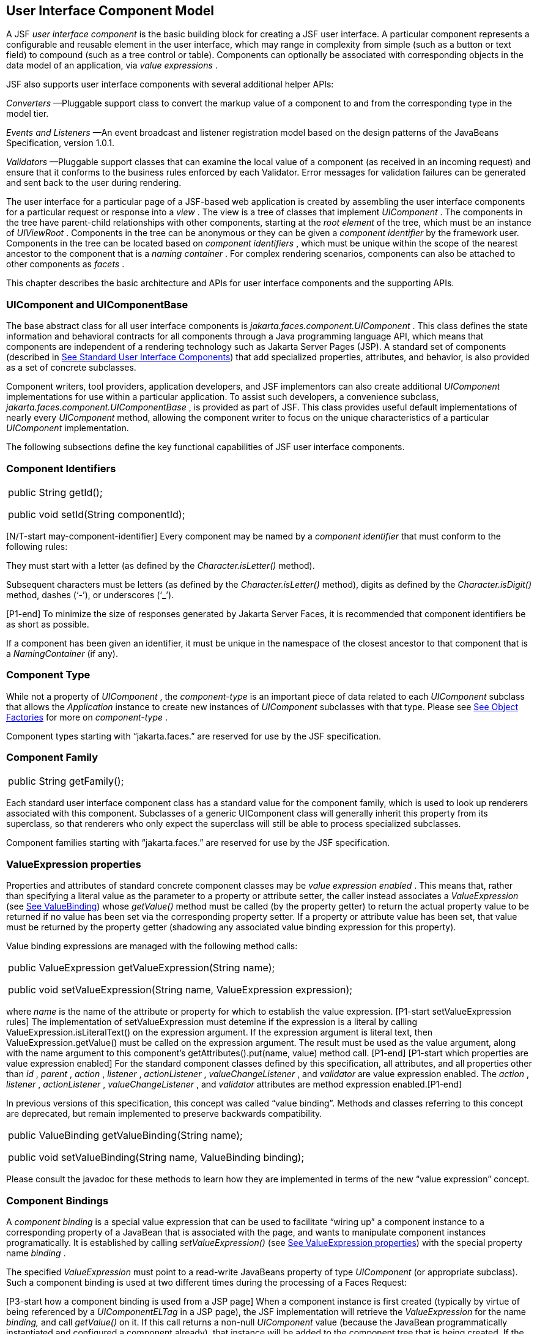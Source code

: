 [[a883]]
== User Interface Component Model

A JSF _user interface component_ is the basic
building block for creating a JSF user interface. A particular component
represents a configurable and reusable element in the user interface,
which may range in complexity from simple (such as a button or text
field) to compound (such as a tree control or table). Components can
optionally be associated with corresponding objects in the data model of
an application, via _value expressions_ .

JSF also supports user interface components
with several additional helper APIs:

_Converters_ —Pluggable support class to
convert the markup value of a component to and from the corresponding
type in the model tier.

_Events and Listeners_ —An event broadcast
and listener registration model based on the design patterns of the
JavaBeans Specification, version 1.0.1.

_Validators_ —Pluggable support classes that
can examine the local value of a component (as received in an incoming
request) and ensure that it conforms to the business rules enforced by
each Validator. Error messages for validation failures can be generated
and sent back to the user during rendering.

The user interface for a particular page of a
JSF-based web application is created by assembling the user interface
components for a particular request or response into a _view_ . The view
is a tree of classes that implement _UIComponent_ . The components in
the tree have parent-child relationships with other components, starting
at the _root element_ of the tree, which must be an instance of
_UIViewRoot_ . Components in the tree can be anonymous or they can be
given a _component identifier_ by the framework user. Components in the
tree can be located based on _component identifiers_ , which must be
unique within the scope of the nearest ancestor to the component that is
a _naming container_ . For complex rendering scenarios, components can
also be attached to other components as _facets_ .

This chapter describes the basic architecture
and APIs for user interface components and the supporting APIs.

=== UIComponent and UIComponentBase

The base abstract class for all user
interface components is _jakarta.faces.component.UIComponent_ . This class
defines the state information and behavioral contracts for all
components through a Java programming language API, which means that
components are independent of a rendering technology such as Jakarta Server
Pages (JSP). A standard set of components (described in
<<StandardUserInterfaceComponents.adoc#a1823,See Standard User Interface Components>>)
that add specialized properties, attributes, and behavior, is also
provided as a set of concrete subclasses.

Component writers, tool providers,
application developers, and JSF implementors can also create additional
_UIComponent_ implementations for use within a particular application.
To assist such developers, a convenience subclass,
_jakarta.faces.component.UIComponentBase_ , is provided as part of JSF.
This class provides useful default implementations of nearly every
_UIComponent_ method, allowing the component writer to focus on the
unique characteristics of a particular _UIComponent_ implementation.

The following subsections define the key
functional capabilities of JSF user interface components.

[[a895]]
=== Component Identifiers

[width="100%",cols="100%",]
|===
a|
public String getId();



public void setId(String componentId);

|===

[N/T-start may-component-identifier] Every
component may be named by a _component identifier_ that must conform to
the following rules:

They must start with a letter (as defined by
the _Character.isLetter()_ method).

Subsequent characters must be letters (as
defined by the _Character.isLetter()_ method), digits as defined by the
_Character.isDigit()_ method, dashes (‘-’), or underscores (‘_’).

[P1-end] To minimize the size of responses
generated by Jakarta Server Faces, it is recommended that component
identifiers be as short as possible.

If a component has been given an identifier,
it must be unique in the namespace of the closest ancestor to that
component that is a _NamingContainer_ (if any).

=== Component Type

While not a property of _UIComponent_ , the
_component-type_ is an important piece of data related to each
_UIComponent_ subclass that allows the _Application_ instance to create
new instances of _UIComponent_ subclasses with that type. Please see
<<ApplicationIntegration.adoc#a3468,See Object Factories>> for more on
_component-type_ .

Component types starting with “jakarta.faces.”
are reserved for use by the JSF specification.

=== Component Family

[width="100%",cols="100%",]
|===
|public String getFamily();
|===

Each standard user interface component class
has a standard value for the component family, which is used to look up
renderers associated with this component. Subclasses of a generic
UIComponent class will generally inherit this property from its
superclass, so that renderers who only expect the superclass will still
be able to process specialized subclasses.

Component families starting with
“jakarta.faces.” are reserved for use by the JSF specification.

[[a911]]
=== ValueExpression properties

Properties and attributes of standard
concrete component classes may be _value expression enabled_ . This
means that, rather than specifying a literal value as the parameter to a
property or attribute setter, the caller instead associates a
_ValueExpression_ (see <<ExpressionLanguageAndManagedBeanFacility.adoc#a3029,See ValueBinding>>)
whose _getValue()_ method must be called (by the property getter) to
return the actual property value to be returned if no value has been set
via the corresponding property setter. If a property or attribute value
has been set, that value must be returned by the property getter
(shadowing any associated value binding expression for this property).

Value binding expressions are managed with
the following method calls:

[width="100%",cols="100%",]
|===
a|
public ValueExpression
getValueExpression(String name);



public void setValueExpression(String name,
ValueExpression expression);

|===

{empty}where _name_ is the name of the
attribute or property for which to establish the value expression.
[P1-start setValueExpression rules] The implementation of
setValueExpression must detemine if the expression is a literal by
calling ValueExpression.isLiteralText() on the expression argument. If
the expression argument is literal text, then ValueExpression.getValue()
must be called on the expression argument. The result must be used as
the value argument, along with the name argument to this component’s
getAttributes().put(name, value) method call. [P1-end] [P1-start which
properties are value expression enabled] For the standard component
classes defined by this specification, all attributes, and all
properties other than _id_ , _parent_ , _action_ , _listener_ ,
_actionListener_ , _valueChangeListener_ , and _validator_ are value
expression enabled. The _action_ , _listener_ , _actionListener_ ,
_valueChangeListener_ , and _validator_ attributes are method expression
enabled.[P1-end]

In previous versions of this specification,
this concept was called “value binding”. Methods and classes referring
to this concept are deprecated, but remain implemented to preserve
backwards compatibility.

[width="100%",cols="100%",]
|===
a|
public ValueBinding getValueBinding(String
name);



public void setValueBinding(String name,
ValueBinding binding);

|===

Please consult the javadoc for these methods
to learn how they are implemented in terms of the new “value expression”
concept.

[[a923]]
=== Component Bindings

A _component binding_ is a special value
expression that can be used to facilitate “wiring up” a component
instance to a corresponding property of a JavaBean that is associated
with the page, and wants to manipulate component instances
programatically. It is established by calling _setValueExpression()_
(see <<UserInterfaceComponentModel.adoc#a911,See ValueExpression properties>>) with
the special property name _binding_ .

The specified _ValueExpression_ must point to
a read-write JavaBeans property of type _UIComponent_ (or appropriate
subclass). Such a component binding is used at two different times
during the processing of a Faces Request:

{empty}[P3-start how a component binding is
used from a JSP page] When a component instance is first created
(typically by virtue of being referenced by a _UIComponentELTag_ in a
JSP page), the JSF implementation will retrieve the _ValueExpression_
for the name _binding,_ and call _getValue()_ on it. If this call
returns a non-null _UIComponent_ value (because the JavaBean
programmatically instantiated and configured a component already), that
instance will be added to the component tree that is being created. If
the call returns _null_ , a new component instance will be created,
added to the component tree, and _setValue()_ will be called on the
_ValueExpression_ (which will cause the property on the JavaBean to be
set to the newly created component instance). [P3-end]

{empty}[P1-start how a component binding is
used when restoring the tree]When a component tree is recreated during
the _Restore View_ phase of the request processing lifecycle, for each
component that has a _ValueExpression_ associated with the name
“binding”, _setValue()_ will be called on it, passing the recreated
component instance. [P1-end]

Component bindings are often used in
conjunction with JavaBeans that are dynamically instantiated via the
Managed Bean Creation facility (see _<<ExpressionLanguageAndManagedBeanFacility.adoc#a3020,See
VariableResolver and the Default VariableResolver>>_ ). If application
developers place managed beans that are pointed at by component binding
expressions in any scope other than request scope, the system cannot
behave correctly. This is because placing it in a scope wider than
request scope would require thread safety, since UIComponent instances
depend on running inside of a single thread. There are also potentially
negative impacts on memory management when placing a component binding
in “session” or “view” scopes.

=== Client Identifiers

Client identifiers are used by JSF
implementations, as they decode and encode components, for any occasion
when the component must have a client side name. Some examples of such
an occasion are:

to name request parameters for a subsequent
request from the JSF-generated page.

to serve as anchors for client side scripting
code.

to serve as anchors for client side
accessibility labels.

[width="100%",cols="100%",]
|===
a|
public String getClientId(FacesContext
context);

protected String
getContainerClientId(FacesContext context);

|===

The client identifier is derived from the
component identifier (or the result of calling
_UIViewRoot.createUniqueId()_ if there is not one), and the client
identifier of the closest parent component that is a _NamingContainer_
according to the algorithm specified in the javadoc for
_UIComponent.getClientId()_ . The _Renderer_ associated with this
component, if any, will then be asked to convert this client identifier
to a form appropriate for sending to the client. The value returned from
this method must be the same throughout the lifetime of the component
instance unless _setId()_ is called, in which case it will be
recalculated by the next call to _getClientId()_ .

[[a937]]
=== Component Tree Manipulation

[width="100%",cols="100%",]
|===
a|
public UIComponent getParent();



public void setParent(UIComponent parent);

|===

Components that have been added as children
of another component can identify the parent by calling the _getParent_
method. For the root node component of a component tree, or any
component that is not part of a component tree, _getParent_ will return
_null_ . In some special cases, such as transient components, it is
possible that a component in the tree will return _null_ from
getParent(). The _setParent()_ method should only be called by the
_List_ instance returned by calling the _getChildren()_ method, or the
_Map_ instance returned by calling the _getFacets()_ method, when child
components or facets are being added, removed, or replaced.

[width="100%",cols="100%",]
|===
|public List<UIComponent> getChildren();
|===

Return a mutable _List_ that contains all of
the child _UIComponent_ s for this component instance. [P1-start
requirements of UIComponent.getChildren() ] The returned _List_
implementation must support all of the required and optional methods of
the _List_ interface, as well as update the parent property of children
that are added and removed, as described in the Javadocs for this
method. [P1-end] Note that the _add()_ methods have a special
requirement to cause the _PostAddToViewEvent_ method to be fired, as
well as the processing of the _ResourceDependency_ annotation. See the
javadocs for _getChildren()_ for details.

[width="100%",cols="100%",]
|===
|public int getChildCount();
|===

{empty}A convenience method to return the
number of child components for this component. [P2-start
UIComponent.getChildCount requirements.] If there are no children, this
method must return 0. The method must not cause the creation of a child
component list, so it is preferred over calling _getChildren().size()_
when there are no children. [P2-end]

[[a946]]
=== Component Tree Navigation

[width="100%",cols="100%",]
|===
|public UIComponent findComponent(String
expr);
|===

Search for and return the UIComponent with an
_id_ that matches the specified search expression (if any), according to
the algorithm described in the Javadocs for this method.

[width="100%",cols="100%",]
|===
|public Iterator<UIComponent>
getFacetsAndChildren();
|===

Return an immutable _Iterator_ over all of
the facets associated with this component (in an undetermined order),
followed by all the child components associated with this component (in
the order they would be returned by _getChildren()_ )..

[width="100%",cols="100%",]
|===
|public boolean
invokeOnComponent(FacesContext context, String clientId, ContextCallback
callback) throws FacesException;
|===

Starting at _this_ component in the view,
search for the UIComponent whose _getClientId()_ method returns a String
that exactly matches the argument _clientId_ using the algorithm
specified in the Javadocs for this method. If such a UIComponent is
found, call the _invokeContextCallback()_ method on the argument
_callback_ passing the current _FacesContext_ and the found UIComponent.
Upon normal return from the callback, return _true_ to the caller. If
the callback throws an exception, it must be wrapped inside of a
_FacesException_ and re-thrown. If no such UIComponent is found, return
_false_ to the caller.

Special consideration should be given to the
implementation of _invokeOnComponent()_ for UIComponent classes that
handle iteration, such as _UIData_ . Iterating components manipulate
their own internal state to handle iteration, and doing so alters the
clientIds of components nested within the iterating component.
Implementations of _invokeOnComponent()_ must guarantee that any state
present in the component or children is restored before returning.
Please see the Javadocs for _UIData.invokeOnComponent()_ for details.

The _ContextCallback_ interface is specified
as follows..

[width="100%",cols="100%",]
|===
a|
public interface ContextCallback \{

 public void
invokeContextCallback(FacesContext context, UIComponent target);



}

|===

Please consult the Javadocs for more details
on this interface.

[width="100%",cols="100%",]
|===
|public static UIComponent
getCurrentComponent(FacesContext context);
|===

Returns the UIComponent instance that is
currently being processed.

[width="100%",cols="100%",]
|===
|public static UIComponent
getCurrentCompositeComponent(FacesContext context);
|===

Returns the closest ancestor component
relative to getCurrentComponent that is a composite component, or null
if no such component is exists.

[width="100%",cols="100%",]
|===
a|
public boolean visitTree(VisitContext
context,

 VisitCallback callback);



|===

Uses the visit API introduced in version 2 of
the specification to perform a flexible and customizable visit of the
tree from this instance and its children. Please see the package
description for the package _jakarta.faces.component.visit_ for the
normative specification.

[[a968]]
=== Facet Management

Jakarta Server Faces supports the traditional
model of composing complex components out of simple components via
parent-child relationships that organize the entire set of components
into a tree, as described in <<UserInterfaceComponentModel.adoc#a937,See Component
Tree Manipulation>>. However, an additional useful facility is the
ability to define particular subordinate components that have a specific
_role_ with respect to the owning component, which is typically
independent of the parent-child relationship. An example might be a
“data grid” control, where the children represent the columns to be
rendered in the grid. It is useful to be able to identify a component
that represents the column header and/or footer, separate from the usual
child collection that represents the column data.

To meet this requirement, Jakarta Server Faces
components offer support for _facets_ , which represent a named
collection of subordinate (but non-child) components that are related to
the current component by virtue of a unique _facet name_ that represents
the role that particular component plays. Although facets are not part
of the parent-child tree, they participate in request processing
lifecycle methods, as described in <<UserInterfaceComponentModel.adoc#a1059,See
Lifecycle Management Methods>>.

[width="100%",cols="100%",]
|===
|public Map<String, UIComponent> getFacets();
|===

Return a mutable Map representing the facets
of this UIComponent, keyed by the facet name.

[width="100%",cols="100%",]
|===
|public UIComponent getFacet(String name);
|===

A convenience method to return a facet value,
if it exists, or _null_ otherwise. If the requested facet does not
exist, no facets _Map_ must not be created, so it is preferred over
calling _getFacets().get()_ when there are no _Facet_ s.

For easy use of components that use facets,
component authors may include type-safe getter and setter methods that
correspond to each named facet that is supported by that component
class. For example, a component that supports a _header_ facet of type
_UIHeader_ should have methods with signatures and functionality as
follows:

[width="100%",cols="100%",]
|===
a|
public UIHeader getHeader() \{

 return ((UIHeader) getFacet(“header”);

}



public void setHeader(UIHeader header) \{

 getFacets().put(“header”, header);

}

|===

[[a983]]
=== Managing Component Behavior

_UIComponentBase_ provides default
implementations for the methods from the _jakarta.faces.component.behavior.BehaviorHolder_
interface. _UIComponentBase_ does not
implement the _jakarta.faces.component.behavior.BehaviorHolder_ interface,
but it provides the default implementations to simplify subclass
implemenations. Refer to
<<UserInterfaceComponentModel#a1707,See Component
Behavior Model>> for more information.

[width="100%",cols="100%",]
|===
|public void addBehavior(String eventName,
Behavior behavior)
|===

This method attaches a _Behavior_ to the
component for the specified _eventName. The eventName_ must be one of
the values in the _Collection_ returned from _getEventNames(). F_ or
example, it may be desired to have some behavior defined when a “click”
event occurs. The behavior could be some client side behavior in the
form of a script executing, or a server side listener executing.

[width="100%",cols="100%",]
|===
|public Collection<String> getEventNames()
|===

Returns the logical event names that can be
associated with behavior for the component.

[width="100%",cols="100%",]
|===
|public Map<String, List<Behavior>>
getBehaviors()
|===

Returns a _Map_ defining the association of
events and behaviors. They keys in the _Map_ are event names.

[width="100%",cols="100%",]
|===
|public String getDefaultEventName()
|===

Returns the default event name (if any) for
the component.

[[a993]]
=== Generic Attributes

[width="100%",cols="100%",]
|===
|public Map<String, Object> getAttributes();
|===

The render-independent characteristics of
components are generally represented as Jakarta Bean component properties
with getter and setter methods (see <<UserInterfaceComponentModel.adoc#a1021,See
Render-Independent Properties>>). In addition, components may also be
associated with generic attributes that are defined outside the
component implementation class. Typical uses of generic attributes
include:

Specification of render-dependent
characteristics, for use by specific _Renderer_ s.

General purpose association of
application-specific objects with components.

The attributes for a component may be of any
Java programming language object type, and are keyed by attribute name
(a String). However, see <<ApplicationIntegration.adoc#a4135,See State Saving
Alternatives and Implications>> for implications of your application’s
choice of state saving method on the classes used to implement attribute
values.

Attribute names that begin with _jakarta.faces_
are reserved for use by the JSF specification. Names that begin with
_jakarta_ are reserved for definition through the Eclipse Foundation Process.
Implementations are not allowed to define names that begin with _jakarta._

[P1-start attribute property transparency
rules] The _Map_ returned by _getAttributes()_ must also support
attribute-property transparency, which operates as follows:

When the _get()_ method is called, if the
specified attribute name matches the name of a readable JavaBeans
property on the component implementation class, the value returned will
be acquired by calling the appropriate property getter method, and
wrapping Java primitive values (such as int) in their corresponding
wrapper classes (such as _java.lang.Integer_ ) if necessary. If the
specified attribute name does not match the name of a readable JavaBeans
property on the component implementation class, consult the internal
data-structure to in which generic attributes are stored. If no entry
exists in the internal data-structure, see if there is a
_ValueExpression_ for this attribute name by calling
_getValueExpression()_ , passing the attribute name as the key. If a
_ValueExpression_ exists, call _getValue()_ on it, returning the result.
If an _ELException_ is thrown wrap it in a _FacesException_ and re-throw
it.

When the _put()_ method is called, if the
specified attribute name matches the name of a writable JavaBeans
property on the component implementation class, the appropriate property
setter method will be called. If the specified attribute name does not
match the name of a writable JavaBeans property, simply put the value in
the data-structure for generic attributes.

When the _remove()_ method is called, if the
specified attribute name matches the name of a JavaBeans property on the
component, an _IllegalArgumentException_ must be thrown.

When the _containsKey()_ method is called, if
the specified attribute name matches the name of a JavaBeans property,
return _false_ . Otherwise, return _true_ if and only if the specified
attribute name exists in the internal data-structure for the generic
attributes.

{empty}The _Map_ returned by
_getAttributes()_ must also conform to the entire contract for the _Map_
interface. [P1-end]

[[a1006]]
=== Special Attributes

=== UIComponent Constants

[width="100%",cols="100%",]
|===
|public static final String CURRENT_COMPONENT
= "jakarta.faces.component.CURRENT_COMPONENT";
|===

This is used as a key in the _FacesContext_
attributes Map to indicate the component that is currently being
processed.

[width="100%",cols="100%",]
|===
|public static final String
CURRENT_COMPOSITE_COMPONENT =
"jakarta.faces.component.CURRENT_COMPOSITE_COMPONENT";
|===

This is used as a key in the _FacesContext_
attributes Map to indicate the composite component that is currently
being processed.

[width="100%",cols="100%",]
|===
|public static final String BEANINFO_KEY =
"jakarta.faces.component.BEANINFO_KEY";
|===

This is a key in the component attributes Map
whose value is a java.beans.BeanInfo describing the composite component.

[width="100%",cols="100%",]
|===
|public static final String FACETS_KEY =
"jakarta.faces.component.FACETS_KEY";
|===

This is a key in the composite component
BeanDescriptor whose value is a Map<PropertyDescriptor> that contains
meta-information for the declared facets for the composite component.

[width="100%",cols="100%",]
|===
|public static final String
COMPOSITE_COMPONENT_TYPE_KEY =
"jakarta.faces.component.COMPOSITE_COMPONENT_TYPE";
|===

This is a key in the composite component
BeanDescriptor whose value is a ValueExpression that evaluates to the
component-type of the composite component root.

[width="100%",cols="100%",]
|===
|public static final String
COMPOSITE_FACET_NAME = "jakarta.faces.component.COMPOSITE_FACET_NAME";
|===

This is a key in the Map<PropertyDescriptor>
that is returned by using the key FACETS_KEY. The value of this constant
is also used as the key in the Map returned from getFacets(). In this
case, the value of this key is the facet (the UIPanel) that is the
parent of all the components in the composite implementation section of
the composite component VDL file.

Refer to the
jakarta.faces.component.UIComponent Javadocs for more detailed
information.

[[a1021]]
=== Render-Independent Properties

The render-independent characteristics of a
user interface component are represented as JavaBean component
properties, following JavaBeans naming conventions. Specifically, the
method names of the getter and/or setter methods are determined using
standard JavaBeans component introspection rules, as defined by
_java.beans.Introspector_ . The render-independent properties supported
by all _UIComponent_ s are described in the following table:

[width="100%",cols="25%,25%,25%,25%",options="header",]
|===
|Name |Access
|Type |Description
| _id_ |RW
|String |The
component identifier, as described in <<UserInterfaceComponentModel.adoc#a895,See
Component Identifiers>>.

| _parent_ |RW
| _UIComponent_
|The parent component for which this
component is a child or a facet.

| _rendered_ |RW
| _boolean_ |A
flag that, if set to _true_ , indicates that this component should be
processed during all phases of the request processing lifecycle. The
default value is “true”.

| _rendererType_
|RW | _String_
|Identifier of the _Renderer_ instance (from
the set of _Renderer_ instances supported by the _RenderKit_ associated
with the component tree we are processing. If this property is set,
several operations during the request processing lifecycle (such as
_decode_ and the _encodeXxx_ family of methods) will be delegated to a
_Renderer_ instance of this type. If this property is not set, the
component must implement these methods directly.

| _rendersChildren_
|RO | _boolean_
|A flag that, if set to _true_ , indicates
that this component manages the rendering of all of its children
components (so the JSF implementation should not attempt to render
them). The default implementation in _UIComponentBase_ delegates this
setting to the associated _Renderer_ , if any, and returns _false_
otherwise.

| _transient_ |RW
|boolean |A flag
that, if set to _true_ , indicates that this component must not be
included in the state of the component tree. The default implementation
in _UIComponentBase_ returns _false_ for this property.
|===

The method names for the render-independent
property getters and setters must conform to the design patterns in the
JavaBeans specification. See <<ApplicationIntegration.adoc#a4135,See State
Saving Alternatives and Implications>> for implications of your
application’s choice of state saving method on the classes used to
implement property values.

[[a1041]]
=== Component Specialization Methods

The methods described in this section are
called by the JSF implementation during the various phases of the
request processing lifecycle, and may be overridden in a concrete
subclass to implement specialized behavior for this component.

[width="100%",cols="100%",]
|===
|public boolean broadcast(FacesEvent event)
throws AbortProcessingException;
|===

The _broadcast()_ method is called during the
common event processing (see <<RequestProcessingLifecycle.adoc#a494,See Common
Event Processing>>) at the end of several request processing lifecycle
phases. For more information about the event and listener model, see
<<UserInterfaceComponentModel.adoc#a1300,See Event and Listener Model>>. Note that it
is not necessary to override this method to support additional event
types.

[width="100%",cols="100%",]
|===
|public void decode(FacesContext context);
|===

This method is called during the _Apply
Request Values_ phase of the request processing lifecycle, and has the
responsibility of extracting a new local value for this component from
an incoming request. The default implementation in _UIComponentBase_
delegates to a corresponding _Renderer_ , if the _rendererType_ property
is set, and does nothing otherwise.

Generally, component writers will choose to
delegate decoding and encoding to a corresponding _Renderer_ by setting
the _rendererType_ property (which means the default behavior described
above is adequate).

[width="100%",cols="100%",]
|===
a|
public void encodeAll(FacesContext context)
throws IOException

public void encodeBegin(FacesContext context)
throws IOException;



public void encodeChildren(FacesContext
context) throws IOException;



public void encodeEnd(FacesContext context)
throws IOException;

|===

{empty}These methods are called during the
_Render Response_ phase of the request processing lifecycle.
_encodeAll()_ will cause this component and all its children and facets
that return _true_ from _isRendered()_ to be rendered, regardless of the
value of the _getRendersChildren()_ return value. _encodeBegin()_ ,
_encodeChildren()_ , and _encodeEnd()_ have the responsibility of
creating the response data for the beginning of this component, this
component’s children (only called if the _rendersChildren_ property of
this component is _true_ ), and the ending of this component,
respectively. Typically, this will involve generating markup for the
output technology being supported, such as creating an HTML _<input>_
element for a _UIInput_ component. For clients that support it, the
encode methods might also generate client-side scripting code (such as
JavaScript), and/or stylesheets (such as CSS). The default
implementations in _UIComponentBase_ _encodeBegin()_ and _encodeEnd()_
delegate to a corresponding _Renderer_ , if the _rendererType_ property
is _true_ , and do nothing otherwise. [P1-start-comp-special]The default
implementation in UIComponentBase _encodeChildren()_ must iterate over
its children and call _encodeAll()_ for each child component.
_encodeBegin()_ must publish a _PreRenderComponentEvent._ [P1-end]

Generally, component writers will choose to
delegate encoding to a corresponding _Renderer_ , by setting the
_rendererType_ property (which means the default behavior described
above is adequate).

[width="100%",cols="100%",]
|===
|public void queueEvent(FacesEvent event);
|===

Enqueue the specified event for broadcast at
the end of the current request processing lifecycle phase. Default
behavior is to delegate this to the _queueEvent()_ of the parent
component, normally resulting in broadcast via the default behavior in
the _UIViewRoot_ lifecycle methods.

The component author can override any of the
above methods to customize the behavior of their component.

[[a1059]]
=== Lifecycle Management Methods

The following methods are called by the
various phases of the request processing lifecycle, and implement a
recursive tree walk of the components in a component tree, calling the
component specialization methods described above for each component.
These methods are not generally overridden by component writers, but
doing so may be useful for some advanced component implementations. See
the javadocs for detailed information on these methods

In order to support the “component” implicit
object (See <<ExpressionLanguageAndManagedBeanFacility.adoc#a2830,See Implicit Object ELResolver
for Facelets and Programmatic Access>>), the following methods have been
added to _UIComponent_

[width="100%",cols="100%",]
|===
a|
protected void pushComponentToEL(FacesContext
context);

protected void
popComponentFromEL(FacesContext context)

|===

_pushComponentToEL()_ and
_popComponentFromEL()_ must be called inside each of the lifecycle
management methods in this section as specified in the javadoc for that
method.

[width="100%",cols="100%",]
|===
|public void processRestoreState(FacesContext
context, Object state);
|===

Perform the component tree processing
required by the _Restore View_ phase of the request processing lifecycle
for all facets of this component, all children of this component, and
this component itself.

[width="100%",cols="100%",]
|===
|public void processDecodes(FacesContext
context);
|===

Perform the component tree processing
required by the _Apply Request Values_ phase of the request processing
lifecycle for all facets of this component, all children of this
component, and this component itself

[width="100%",cols="100%",]
|===
|public void processValidators(FacesContext
context);
|===

Perform the component tree processing
required by the _Process Validations_ phase of the request processing
lifecycle for all facets of this component, all children of this
component, and this component itself.

[width="100%",cols="100%",]
|===
|public void processUpdates(FacesContext
context);
|===

Perform the component tree processing
required by the Update Model Values phase of the request processing
lifecycle for all facets of this component, all children of this
component, and this component itself.

[width="100%",cols="100%",]
|===
|public void processSaveState(FacesContext
context);
|===

Perform the component tree processing
required by the state saving portion of the _Render Response_ phase of
the request processing lifecycle for all facets of this component, all
children of this component, and this component itself.

[[a1075]]
=== Utility Methods

[width="100%",cols="100%",]
|===
|protected FacesContext getFacesContext();
|===

Return the FacesContext instance for the
current request.

[width="100%",cols="100%",]
|===
|protected Renderer getRenderer(FacesContext
context);
|===

Return the _Renderer_ that is associated this
_UIComponent_ , if any, based on the values of the _family_ and
_rendererType_ properties currently stored as instance data on the
_UIComponent_ .

[width="100%",cols="100%",]
|===
a|
protected void addFacesListener(FacesListener
listener);



protected void
removeFacesListener(FacesListener listener);

|===

These methods are used to register and
deregister an event listener. They should be called only by a public
addXxxListener() method on the component implementation class, which
provides typesafe listener registration.

[width="100%",cols="100%",]
|===
|public Map<String, String>
getResourceBundleMap();
|===

Return a Map of the ResourceBundle for this
component. Please consult the Javadocs for more information.




[[a1088]]
=== Component Behavioral Interfaces

In addition to extending _UIComponent_ ,
component classes may also implement one or more of the _behavioral
interfaces_ described below. Components that implement these interfaces
must provide the corresponding method signatures and implement the
described functionality.

[[a1090]]
=== ActionSource

The _ActionSource_ interface defines a way
for a component to indicate that wishes to be a source of _ActionEvent_
events, including the ability invoke application actions (see
<<ApplicationIntegration.adoc#a3553,See Application Actions>>) via the default
_ActionListener_ facility (see <<ApplicationIntegration.adoc#a3402,See
ActionListener Property>>).

[[a1092]]
=== Properties

The following render-independent properties
are added by the _ActionSource_ interface:

[width="100%",cols="25%,25%,25%,25%",options="header",]
|===
|Name |Access
|Type |Description
| _action_ |RW
| _MethodBinding_
|DEPRECATED A _MethodBinding_ (see
<<ExpressionLanguageAndManagedBeanFacility.adoc#a3039,See MethodBinding>>) that must (if non-
_null_ ) point at an action method (see <<ApplicationIntegration.adoc#a3553,See
Application Actions>>). The specified method will be called during the
_Apply Request Values_ or _Invoke Application_ phase of the request
processing lifecycle, as described in <<RequestProcessingLifecycle.adoc#a454,See
Invoke Application>>. This method is replaced by the _actionExpression_
property on _ActionSource2._ See the javadocs for the backwards
compatibility implementation strategy.

|actionListener
|RW |MethodBinding
|DEPRECATED A _MethodBinding_ (see
<<ExpressionLanguageAndManagedBeanFacility.adoc#a3039,See MethodBinding>>) that (if non- _null_ )
must point at a method accepting an _ActionEvent_ , with a return type
of _void_ . Any _ActionEvent_ that is sent by this _ActionSource_ will
be passed to this method along with the _processAction()_ method of any
registered _ActionListener_ s, in either Apply Request Values or Invoke
Application phase, depending upon the state of the _immediate_ property.
See the javadocs for the backwards compatibility implementation
strategy.

|immediate |RW
|boolean |A flag
indicating that the default _ActionListener_ should execute immediately
(that is, during the _Apply Request Values_ phase of the request
processing lifecycle, instead of waiting for _Invoke Application_
phase). The default value of this property must be _false_ .
|===



=== Methods

_ActionSource_ adds no new processing
methods.

=== Events

A component implementing _ActionSource_ is a
source of _ActionEvent_ events. There are three important moments in the
lifetime of an _ActionEvent_ :

when an the event is _created_

when the event is _queued_ for later
processing

when the listeners for the event are
_notified_

 _ActionEvent_ creation occurs when the
system detects that the component implementing _ActionSource_ has been
activated. For example, a button has been pressed. This happens when the
_decode()_ processing of the _Apply Request Values_ phase of the request
processing lifecycle detects that the corresponding user interface
control was activated.

 _ActionEvent_ queueing occurs immediately
after the event is created.

Event listeners that have registered an
interest in _ActionEvent_ s fired by this component (see below) are
notified at the end of the _Apply Request Values_ or _Invoke
Application_ phase, depending upon the immediate property of the
originating _UICommand_ .

_ActionSource_ includes the following
methods to register and deregister _ActionListener_ instances interested
in these events. See <<UserInterfaceComponentModel.adoc#a1300,See Event and Listener
Model>> for more details on the event and listener model provided by JSF.

[width="100%",cols="100%",]
|===
a|
public void addActionListener(ActionListener
listener);



public void
removeActionListener(ActionListener listener);

|===

In addition to manually registered listeners,
the JSF implementation provides a default _ActionListener_ that will
process _ActionEvent_ events during the _Apply Request Values_ or
_Invoke Application_ phases of the request processing lifecycle. See
RequestProcessingLifecycle.adoc#a454,See Invoke Application>> for more
information.

[[a1120]]
=== ActionSource2

The _ActionSource2_ interface extends
_ActionSource_ and provides a JavaBeans property analogous to the
_action_ property on _ActionSource_ . This allows the _ActionSource_
concept to leverage the new Unified EL API.

=== Properties

The following render-independent properties
are added by the _ActionSource_ interface:

[width="100%",cols="25%,25%,25%,25%",options="header",]
|===
|Name |Access
|Type |Description
| _actionExpression_
|RW |
_jakarta.el.MethodExpression_ |A
_MethodExpression_ (see <<ExpressionLanguageAndManagedBeanFacility.adoc#a3039,See MethodBinding>>)
that must (if non- _null_ ) point at an action method (see
<<ApplicationIntegration.adoc#a3553,See Application Actions>>). The specified
method will be called during the _Apply Request Values_ or _Invoke
Application_ phase of the request processing lifecycle, as described in
<<RequestProcessingLifecycle.adoc#a454,See Invoke Application>>.
|===



=== Methods

_ActionSource2_ adds no new processing
methods.

=== Events

_ActionSource2_ adds no new events.

[[a1134]]
=== NamingContainer

_NamingContainer_ is a marker interface.
Components that implement _NamingContainer_ have the property that, for
all of their children that have non- _null_ component identifiers, all
of those identifiers are unique. This property is enforced by the
_renderView()_ method on _ViewHandler_ . In JSP based applications, it
is also enforced by the _UIComponentELTag_ . Since this is just a marker
interface, there are no properties, methods, or events. Among the
standard components, _UIForm_ and _UIData_ implement _NamingContainer_ .
See <<StandardUserInterfaceComponents.adoc#a1932,See UIForm>> and _Section_
<<StandardUserInterfaceComponents.adoc#a1921,See Methods>> “UIData” for details of how the
_NamingContainer_ concept is used in these two cases.

_NamingContainer_ defines a public static
final character constant, _SEPARATOR_CHAR_ , that is used to separate
components of client identifiers, as well as the components of search
expressions used by the _findComponent()_ method see
(<<UserInterfaceComponentModel.adoc#a946,See Component Tree Navigation>>). The value
of this constant must be a colon character (“:”).

Use of this separator character in client
identifiers rendered by _Renderer_ s can cause problems with CSS
stylesheets that attach styles to a particular client identifier. For
the Standard HTML RenderKit, this issue can be worked around by using
the _style_ attribute to specify CSS style values directly, or the
_styleClass_ attribute to select CSS styles by class rather than by
identifier.

[[a1138]]
=== StateHolder

The _StateHolder_ interface is implemented by
_UIComponent_ , _Converter_ , _FacesListener_ , and _Validator_ classes
that need to save their state between requests. _UIComponent_ implements
this interface to denote that components have state that must be saved
and restored between requests.

=== Properties

The following render-independent properties
are added by the _StateHolder_ interface:

[width="100%",cols="25%,25%,25%,25%",options="header",]
|===
|Name |Access
|Type |Description
| _transient_ |RW
| _boolean_ |A
flag indicating whether this instance has decided to opt out of having
its state information saved and restored. The default value for all
standard component, converter, and validator classes that implement
_StateHolder_ must be _false_ .
|===



=== Methods

Any class implementing _StateHolder_ must
implement both the _saveState()_ and _restoreState()_ methods, since
these two methods have a tightly coupled contract between themselves. In
other words, if there is an inheritance hierarchy, it is not permissible
to have the _saveState()_ and _restoreState()_ methods reside at
different levels of the hierarchy.

[width="100%",cols="100%",]
|===
a|
public Object saveState(FacesContext
context);

public void restoreState(FacesContext
context, Object state) throws IOException;

|===

Gets or restores the state of the instance as
a _Serializable_ _Object_ .

If the class that implements this interface
has references to Objects which also implement _StateHolder_ (such as a
_UIComponent_ with a converter, event listeners, and/or validators)
these methods must call the _saveState()_ or _restoreState()_ method on
all those instances as well.

Any class implementing _StateHolder_ must
have a public no-args constructor.

If the state saving method is server, these
methods may not be called.

If the class that implements this interface
has references to Objects which do not implement _StateHolder_ , these
methods must ensure that the references are preserved. For example,
consider class _MySpecialComponent_ , which implements _StateHolder_ ,
and keeps a reference to a helper class, _MySpecialComponentHelper_ ,
which does not implement _StateHolder_ .
_MySpecialComponent.saveState()_ must save enough information about
_MySpecialComponentHelper_ , so that when
_MySpecialComponent.restoreState()_ is called, the reference to
_MySpecialComponentHelper_ can be restored. The return from
_saveState()_ must be _Serializable_ .

Since all of the standard user interface
components listed in <<StandardUserInterfaceComponents.adoc#a1823,See Standard User
Interface Components>>” extend from _UIComponent_ , they all implement
the _StateHolder_ interface. In addition, the standard _Converter_ and
_Validator_ classes that require state to be saved and restored also
implement _StateHolder._

=== Events

_StateHolder_ does not originate any
standard events.

[[a1159]]
=== PartialStateHolder

_PartialStateHolder_ extends _StateHolder_
and adds a usage contract for components that wish to take part in the
partial state saving mechanism introduced in version 2.0.
Implementations of this interface should use the
_jakarta.faces.component.StateHelper_ instance returned from
_UIComponent.getStateHelper()_ to store stateful component information
that otherwise would have been stored as instance variables on the class
implementing _PartialStateHolder_ .

=== Properties

_PartialStateHolder_ adds no properties to
the _StateHolder_ contract

[[a1215]]
=== Methods

The following methods support the partial
state saving feature:

[width="100%",cols="100%",]
|===
a|
void clearInitialState();



boolean initialStateMarked();



void markInitialState();

|===

These methods allow the state saving feature
to determine if the component is in its initial state or not, and to set
the flag indicating this condition of existence. The Javadocs for these
methods specify the conditions under which these methods are invoked.

=== Events

_PartialStateHolder_ does not originate any
standard events.

[[a1173]]
=== ValueHolder

_ValueHolder_ is an interface that may be
implemented by any concrete _UIComponent_ that wishes to support a local
value, as well as access data in the model tier via a _value expression_
, and support conversion between _String_ and the model tier data's
native data type.

[[a1175]]
=== Properties

The following render-independent properties
are added by the _ValueHolder_ interface:

[width="100%",cols="25%,25%,25%,25%",options="header",]
|===
|Name |Access
|Type |Description
|converter |RW
|Converter |The
_Converter_ (if any) that is registered for this UIComponent.

| _value_ |RW
| _Object_ |First
consult the local value property of this component. If non- _null_
return it. If the local value property is _null_ , see if we have a
_ValueExpression_ for the value property. If so, return the result of
evaluating the property, otherwise return _null_ .

|localValue |RO
|Object |allows
any value set by calling _setValue()_ to be returned, without
potentially evaluating a _ValueExpression_ the way that _getValue()_
will do
|===

Like nearly all component properties, the
_value_ property may have a value binding expression (see
<<UserInterfaceComponentModel.adoc#a911,See ValueExpression properties>>) associated
with it. If present (and if there is no _value_ set directly on this
component), such an expression is utilized to retrieve a value
dynamically from a model tier object during _Render Response Phase_ of
the request processing lifecycle. In addition, for input components, the
value expression is used during _Update Model Values_ phase (on the
subsequent request) to push the possibly updated component value back to
the model tier object.

The _Converter_ property is used to allow the
component to know how to convert the model type from the _String_ format
provided by the Servlet API to the proper type in the model tier.

The _Converter_ property must be inspected
for the presence of _ResourceDependency_ and _ResourceDependencies_
annotations as described in the Javadocs for the _setConverter_ method.

=== Methods

ValueHolder adds no methods.

=== Events

 _ValueHolder_ does not originate any
standard events.

[[a1192]]
=== EditableValueHolder

The _EditableValueHolder_ interface (extends
_ValueHolder_ , see <<UserInterfaceComponentModel.adoc#a1173,See ValueHolder>>)
describes additional features supported by editable components,
including _ValueChangeEvents_ and _Validators_ .

=== Properties

The following render-independent properties
are added by the _EditableValueHolder_ interface:

[width="100%",cols="25%,25%,25%,25%",options="header",]
|===
|Name |Access
|Type |Description
|immediate |RW
|boolean |Flag
indicating that conversion and validation of this component’s value
should occur during _Apply Request Values_ phase instead of _Process
Validations_ phase.

|localValueSet |RW
|boolean |Flag
indicating whether the _value_ property has been set.

|required |RW
|boolean |Is the
user required to provide a non-empty value for this component? Default
value must be _false_ .

|submittedValue
|RW | _Object_
|The submitted, unconverted, value of this
component. This property should only be set by the decode() method of
this component, or its corresponding Renderer, or by the validate method
of this component. This property should only be read by the validate()
method of this component.

|valid |RW
|boolean |A flag
indicating whether the local value of this component is valid (that is,
no conversion error or validation error has occurred).

|validator |RW
|MethodBinding
|DEPRECATED A _MethodBinding_ that (if not
null) must point at a method accepting a _FacesContext_ and a _UIInput_
, with a return type of _void_ . This method will be called during
_Process Validations_ phase, after any validators that are externally
registered. See the javadocs for the backwards compatibility strategy.

|valueChangeListener
|RW |MethodBinding
|DEPRECATED A MethodBinding that (if not
null) must point at a method that accepts a _ValueChangeEvent_ , with a
return type of _void_ . The specified method will be called during the
_Process Validations_ phase of the request processing lifecycle, after
any externally registered _ValueChangeListener_ s. See the javadocs for
the backwards compatibility strategy.
|===

=== Methods

The following methods support the validation
functionality performed during the _Process Validations_ phase of the
request processing lifecycle:

[width="100%",cols="100%",]
|===
a|
public void addValidator(Validator
validator);



public void removeValidator(Validator
validator);

|===

The _addValidator()_ and _removeValidator()_
methods are used to register and deregister additional external
_Validator_ instances that will be used to perform correctness checks on
the local value of this component.

If the _validator_ property is not null, the
method it points at must be called by the _processValidations()_ method,
after the _validate()_ method of all registered _Validator_ s is called.

The addValidator’s Validator argument must be
inspected for the presense of the ResourceDependency and
ResourceDependencies annotations as described in the Javadocs for the
addValidator method.

[[a1223]]
=== Events

_EditableValueHolder_ is a source of
_ValueChangeEvent_ , _PreValidateEvent_ and _PostValidate_ events. These
are emitted during calls to _validate()_ , which happens during the
_Process Validations_ phase of the request processing lifecycle. The
_PreValidateEvent_ is published immediately before the component gets
validated. _PostValidate_ is published after validation has occurred,
regardless if the validation was successful or not. If the validation
for the component did pass successfully, and the previous value of this
component differs from the current value, the _ValueChangeEvent_ is
published. The following methods allow listeners to register and
deregister for _ValueChangeEvent_ s. __ See
<<UserInterfaceComponentModel.adoc#a1300,See Event and Listener Model>> for more
details on the event and listener model provided by JSF.

[width="100%",cols="100%",]
|===
a|
public void
addValueChangeListener(ValueChangeListener listener);



public void
removeValueChangeListener(ValueChangeListener listener);

|===

In addition to the above listener
registration methods, If the _valueChangeListener_ property is not
_null_ , the method it points at must be called by the _broadcast()_
method, after the _processValueChange()_ method of all registered
_ValueChangeListener_ s is called.

[[a1229]]
=== SystemEventListenerHolder

Classes that implement this interface agree
to maintain a list of _SystemEventListener_ instances for each kind of
_SystemEvent_ they can generate. This interface enables arbitrary
Objects to act as the source for _SystemEvent_ instances.

=== Properties

This interface contains no JavaBeans
properties

=== Methods

The following method gives the JSF runtime
access to the list of listeners stored by this instance.:

[width="100%",cols="100%",]
|===
|public List<FacesLifecycleListener>
getListenersForEventClass(Class<? extends SystemEvent> facesEventClass);
|===

During the processing for
_Application.publishEvent()_ , if the _source_ argument to that method
implements _SystemEventListenerHolder_ , the
_getListenersForEventClass()_ method is invoked on it, and each listener
in the list is given an opportunity to process the event, as specified
in the javadocs for _Application.publishEvent()_ .

=== Events

While the class that implements
_SystemEventListenerHolder_ is indeed a source of events, it is a call
to _Application.publishEvent()_ that causes the event to actually be
emitted. In the interest of maximum flexibility, this interface does not
define how listeners are added, removed, or stored. See
<<UserInterfaceComponentModel.adoc#a1300,See Event and Listener Model>> for more
details on the event and listener model provided by JSF.

[[a1239]]
=== ClientBehaviorHolder

[P1-start-addBehavior] Components must
implement the _ClientBehaviorHolder_ interface to add the ability for
attaching ClientBehavior instances (see
<<UserInterfaceComponentModel.adoc#a1707,See Component
Behavior Model>>). Components that extend UIComponentBase only need to
implement the getEventNames() method and specify "implements
ClientBehaviorHolder". UIComponentBase provides base implementations for
all other methods. [P1-end] The concrete HTML component classes that
come with JSF implement the _ClientBehaviorHolder_ interface.

[width="100%",cols="100%",]
|===
|public void addClientBehavior(String
eventName, ClientBehavior behavior);
|===

Attach a ClientBehavior to a component
implementing this _ClientBehaviorHolder_ interface for the specified
event. A default implementation of this method is provided in
UIComponentBase to make it easier for subclass implementations to add
behaviors.

[width="100%",cols="100%",]
|===
|public Collection<String> getEventNames();
|===

{empty}Return a Collection of logical event
names that are supported by the component implementing this
_ClientBehaviorHolder_ interface. [P1-start-getEventNames]The Collection
must be non null and unmodifiable.[P1-end]

[width="100%",cols="100%",]
|===
|public Map<String, List<ClientBehavior>>
getClientBehaviors();
|===

Return a Map containing the event-client
behavior association. Each event in the Map may contain one or more
ClientBehavior instances that were added via the addClientBehavior()
method.

{empty}[P1-start-getBehaviors]Each key value
in this Map must be one of the event names in the Collection returned
from getEventNames().[P1-end]

[width="100%",cols="100%",]
|===
|public String getDefaultEventName();
|===

Return the default event name for this
component behavior if the component defines a default event.


[[a1251]]
=== Conversion Model

This section describes the facilities
provided by Jakarta Server Faces to support type conversion between
server-side Java objects and their (typically String-based)
representation in presentation markup.

=== Overview

A typical web application must constantly
deal with two fundamentally different viewpoints of the underlying data
being manipulated through the user interface:

The _model_ view—Data is typically
represented as Java programming language objects (often JavaBeans
components), with data represented in some native Java programming
language datatype. For example, date and time values might be
represented in the model view as instances of _java.util.Date_ .

The _presentation_ view—Data is typically
represented in some form that can be perceived or modified by the user
of the application. For example, a date or type value might be
represented as a text string, as three text strings (one each for
month/date/year or one each for hour/minute/second), as a calendar
control, associated with a spin control that lets you increment or
decrement individual elements of the date or time with a single mouse
click, or in a variety of other ways. Some presentation views may depend
on the preferred language or locale of the user (such as the commonly
used mm/dd/yy and dd/mm/yy date formats, or the variety of punctuation
characters in monetary amount presentations for various currencies).

To transform data formats between these
views, Jakarta Server Faces provides an ability to plug-in an optional
_Converter_ for each _ValueHolder_ , which has the responsibility of
converting the internal data representation between the two views. The
application developer attaches a particular _Converter_ to a particular
_ValueHolder_ by calling _setConverter_ , passing an instance of the
particular converter. A _Converter_ implementation may be acquired from
the _Application_ instance (see <<ApplicationIntegration.adoc#a3468,See Object
Factories>>) for your application.

[[a1258]]
=== Converter

JSF provides the
_jakarta.faces.convert.Converter_ interface to define the behavioral
characteristics of a _Converter_ . Instances of implementations of this
interface are either identified by a _converter identifier_ , or by a
class for which the _Converter_ class asserts that it can perform
successful conversions, which can be registered with, and later
retrieved from, an _Application_ , as described in
<<ApplicationIntegration.adoc#a3468,See Object Factories>>.

Often, a _Converter_ will be an object that
requires no extra configuration information to perform its
responsibilities. However, in some cases, it is useful to provide
configuration parameters to the _Converter_ (such as a
_java.text.DateFormat_ pattern for a _Converter_ that supports
_java.util.Date_ model objects). Such configuration information will
generally be provided via JavaBeans properties on the _Converter_
instance.

_Converter_ implementations should be
programmed so that the conversions they perform are symmetric. In other
words, if a model data object is converted to a String (via a call to
the _getAsString_ method), it should be possible to call _getAsObject_
and pass it the converted String as the value parameter, and return a
model data object that is semantically equal to the original one. In
some cases, this is not possible. For example, a converter that uses the
formatting facilities provided by the _java.text.Format_ class might
create two adjacent integer numbers with no separator in between, and in
this case the _Converter_ could not tell which digits belong to which
number.

For _UIInput_ and _UIOutput_ components that
wish to explicitly select a _Converter_ to be used, a new _Converter_
instance of the appropriate type must be created, optionally configured,
and registered on the component by calling _setConverter()_
link:#a9086[4]. Otherwise, the JSF implementation will
automatically create new instances based on the data type being
converted, if such Converter classes have been registered. In either
case, Converter implementations need not be threadsafe, because they
will be used only in the context of a single request processing thread.

The following two method signatures are
defined by the _Converter_ interface:

[width="100%",cols="100%",]
|===
|public Object getAsObject(FacesContext
context, UIComponent component, String value) throws ConverterException;
|===

This method is used to convert the
presentation view of a component’s value (typically a String that was
received as a request parameter) into the corresponding model view. It
is called during the _Apply Request Values_ phase of the request
processing lifecycle.

[width="100%",cols="100%",]
|===
|public String getAsString(FacesContext
context, UIComponent component, Object value) throws ConverterException;
|===

This method is used to convert the model view
of a component’s value (typically some native Java programming language
class) into the presentation view (typically a String that will be
rendered in some markup language. It is called during the _Render
Response_ phase of the request processing lifecycle.

{empty}[P1-start-converter-resource]If the
class implementing Converter has a ResourceDependency annotation or a
ResourceDependencies annotation, the action described in the Javadocs
for the Converter interface must be followed when
ValueHolder.setConverter is called.[P1-end]

=== Standard Converter Implementations

JSF provides a set of standard _Converter_
implementations. A JSF implementation must register the _DateTime_ and
_Number_ converters by name with the _Application_ instance for this web
application, as described in the table below. This ensures that the
converters are available for subsequent calls to
_Application.createConverter()_ . Each concrete implementation class
must define a static final String constant _CONVERTER_ID_ whose value is
the standard converter id under which this Converter is registered.

[P1-start standard converters] The following
converter id values must be registered to create instances of the
specified Converter implementation classes:

_jakarta.faces.BigDecimal_ -- An instance of
_jakarta.faces.convert.BigDecimalConverter_ (or a subclass of this class).

_jakarta.faces.BigInteger_ -- An instance of
_jakarta.faces.convert.BigIntegerConverter_ (or a subclass of this class).

_jakarta.faces.Boolean_ -- An instance of
_jakarta.faces.convert.BooleanConverter_ (or a subclass of this class).

_jakarta.faces.Byte_ -- An instance of
_jakarta.faces.convert.ByteConverter_ (or a subclass of this class).

_jakarta.faces.Character_ -- An instance of
_jakarta.faces.convert.CharacterConverter_ (or a subclass of this class).

_jakarta.faces.DateTime_ -- An instance of
_jakarta.faces.convert.DateTimeConverter_ (or a subclass of this class).

_jakarta.faces.Double_ -- An instance of
_jakarta.faces.convert.DoubleConverter_ (or a subclass of this class).

_jakarta.faces.Float_ -- An instance of
_jakarta.faces.convert.FloatConverter_ (or a subclass of this class).

_jakarta.faces.Integer_ -- An instance of
_jakarta.faces.convert.IntegerConverter_ (or a subclass of this class).

_jakarta.faces.Long_ -- An instance of
_jakarta.faces.convert.LongConverter_ (or a subclass of this class).

_jakarta.faces.Number_ -- An instance of
_jakarta.faces.convert.NumberConverter_ (or a subclass of this class).

_jakarta.faces.Short_ -- An instance of
_jakarta.faces.convert.ShortConverter_ (or a subclass of this class).

[P1-end] See the Javadocs for these classes
for a detailed description of the conversion operations they perform,
and the configuration properties that they support.

[P1-start by-Class converters] A JSF
implementation must register converters for all of the following classes
using the by-type registration mechanism:

_java.math.BigDecimal,_ and
_java.math.BigDecimal.TYPE_ -- An instance of
_jakarta.faces.convert.BigDecimalConverter_ (or a subclass of this class)
_._

_java.math.BigInteger,_ and
_java.math.BigInteger.TYPE_ -- An instance of
_jakarta.faces.convert.BigIntegerConverter_ (or a subclass of this class)
_._

_java.lang.Boolean_ , and
_java.lang.Boolean.TYPE_ -- An instance of
_jakarta.faces.convert.BooleanConverter_ (or a subclass of this class).

_java.lang.Byte_ , and _java.lang.Byte.TYPE_
-- An instance of _jakarta.faces.convert.ByteConverter_ (or a subclass of
this class).

_java.lang.Character_ , and
_java.lang.Character.TYPE_ -- An instance of
_jakarta.faces.convert.CharacterConverter_ (or a subclass of this class).

_java.lang.Double_ , and
_java.lang.Double.TYPE_ -- An instance of
_jakarta.faces.convert.DoubleConverter_ (or a subclass of this class).

_java.lang.Float_ , and
_java.lang.Float.TYPE_ -- An instance of
_jakarta.faces.convert.FloatConverter_ (or a subclass of this class).

_java.lang.Integer_ , and
_java.lang.Integer.TYPE_ -- An instance of
_jakarta.faces.convert.IntegerConverter_ (or a subclass of this class).

_java.lang.Long_ , and _java.lang.Long.TYPE_
-- An instance of _jakarta.faces.convert.LongConverter_ (or a subclass of
this class).

_java.lang.Short_ , and
_java.lang.Short.TYPE_ -- An instance of
_jakarta.faces.convert.ShortConverter_ (or a subclass of this class).

_java.lang.Enum_ , and _java.lang.Enum.TYPE_
-- An instance of _jakarta.faces.convert.EnumConverter_ (or a subclass of
this class).

[P1-end] See the Javadocs for these classes
for a detailed description of the conversion operations they perform,
and the configuration properties that they support.

{empty}[P1-start allowing string converters]
A compliant implementation must allow the registration of a converter
for class _java.lang.String_ and _java.lang.String.TYPE_ that will be
used to convert values for these types. [P1-end]


[[a1300]]
=== Event and Listener Model

This section describes how Jakarta Server Faces
provides support for generating and handling user interface events and
system events.

[[a1302]]
=== Overview

JSF implements a model for event notification
and listener registration based on the design patterns in the _JavaBeans
Specification_ , version 1.0.1. This is similar to the approach taken in
other user interface toolkits, such as the Swing Framework included in
the JDK.

A _UIComponent_ subclass may choose to emit
_events_ that signify significant state changes, and broadcast them to
_listeners_ that have registered an interest in receiving events of the
type indicated by the event’s implementation class. At the end of
several phases of the request processing lifecycle, the JSF
implementation will broadcast all of the events that have been queued to
interested listeners. As of JSF version 2, the specification also
defines _system events_ . System events are events that are not specific
to any particular application, but rather stem from specific points in
time of running a JSF application. The following UML class diagram
illustrates the key players in the event model. Boxes shaded in gray
indicate classes or interfaces defined outside of the
_jakarta.faces.event_ package.



image:SF-18.png[image]

[[a1306]]
=== Application Events

Application events are events that are
specific to a particular application. Application events are the
standard events that have been in JSF from the beginning.

[[a1308]]
=== Event Classes

All events that are broadcast by JSF user
interface components must extend the _jakarta.faces.event.FacesEvent_
abstract base class. The parameter list for the constructor(s) of this
event class must include a _UIComponent_ , which identifies the
component from which the event will be broadcast to interested
listeners. The source component can be retrieved from the event object
itself by calling _getComponent_ . Additional constructor parameters
and/or properties on the event class can be used to relay additional
information about the event.

In conformance to the naming patterns defined
in the _JavaBeans Specification_ , event classes typically have a class
name that ends with _Event_ . It is recommended that application event
classes follow this naming pattern as well.

The component that is the source of a
FacesEvent can be retrieved via this method:

[width="100%",cols="100%",]
|===
|public UIComponent getComponent();
|===

_FacesEvent_ has a _phaseId_ property (of
type _PhaseId_ , see <<UserInterfaceComponentModel.adoc#a1335,See Phase Identifiers>>)
used to identify the request processing lifecycle phase after which the
event will be delivered to interested listeners.

[width="100%",cols="100%",]
|===
a|
public PhaseId getPhaseId();



public void setPhaseId(PhaseId phaseId);

|===

If this property is set to PhaseId.ANY_PHASE
(which is the default), the event will be delivered at the end of the
phase in which it was enqueued.

To facilitate general management of event
listeners in JSF components, a _FacesEvent_ implementation class must
support the following methods:

[width="100%",cols="100%",]
|===
a|
public abstract boolean
isAppropriateListener(FacesListener listener);



public abstract void
processListener(FacesListener listener);

|===

The _isAppropriateListener()_ method returns
true if the specified _FacesListener_ is a relevant receiver of this
type of event. Typically, this will be implemented as a simple
“instanceof” check to ensure that the listener class implements the
_FacesListener_ subinterface that corresponds to this event class

The _processListener()_ method must call the
appropriate event processing method on the specified listener.
Typically, this will be implemented by casting the listener to the
corresponding _FacesListener_ subinterface and calling the appropriate
event processing method, passing this event instance as a parameter.

[width="100%",cols="100%",]
|===
|public void queue();
|===

The above convenience method calls the
_queueEvent()_ method of the source _UIComponent_ for this event,
passing this event as a parameter.

JSF includes two standard _FacesEvent_
subclasses, which are emitted by the corresponding standard
_UIComponent_ subclasses described in the following chapter.

_ActionEvent—_ Emitted by a _UICommand_
component when the user activates the corresponding user interface
control (such as a clicking a button or a hyperlink).

_ValueChangeEvent_ —Emitted by a _UIInput_
component (or appropriate subclass) when a new local value has been
created, and has passed all validations.

[[a1329]]
=== Listener Classes

For each event type that may be emitted, a
corresponding listener interface must be created, which extends the
_jakarta.faces.event.FacesListener_ interface. The method signature(s)
defined by the listener interface must take a single parameter, an
instance of the event class for which this listener is being created. A
listener implementation class will implement one or more of these
listener interfaces, along with the event handling method(s) specified
by those interfaces. The event handling methods will be called during
event broadcast, one per event.

In conformance to the naming patterns defined
in the _JavaBeans Specification_ , listener interfaces have a class name
based on the class name of the event being listened to, but with the
word _Listener_ replacing the trailing _Event_ of the event class name
(thus, the listener for a _FooEvent_ would be a _FooListener_ ). It is
recommended that application event listener interfaces follow this
naming pattern as well.

Corresponding to the two standard event
classes described in the previous section, JSF defines two standard
event listener interfaces that may be implemented by application
classes:

_ActionListener_ —a listener that is
interested in receiving _ActionEvent_ events.

_ValueChangeListener_ —a listener that is
interested in receiving _ValueChangeEvent_ events.

[[a1335]]
=== Phase Identifiers

As described in
<<RequestProcessingLifecycle.adoc#a494,See Common Event Processing>>, event handling
occurs at the end of several phases of the request processing lifecycle.
In addition, a particular event must indicate, through the value it
returns from the _getPhaseId()_ method, the phase in which it wishes to
be delivered. This indication is done by returning an instance of
_jakarta.faces.event.PhaseId_ . The class defines a typesafe enumeration
of all the legal values that may be returned by _getPhaseId()_ . In
addition, a special value ( _PhaseId.ANY_PHASE_ ) may be returned to
indicate that this event wants to be delivered at the end of the phase
in which it was queued.

=== Listener Registration

A concrete _UIComponent_ subclass that emits
events of a particular type must include public methods to register and
deregister a listener implementation. [P1-start listener methods must
conform to javabeans naming] In order to be recognized by development
tools, these listener methods must follow the naming patterns defined in
the _JavaBeans Specification_ . [P1-end] For example, for a component
that emits _FooEvent_ events, to be received by listeners that implement
the _FooListener_ interface, the method signatures (on the component
class) must be:

[width="100%",cols="100%",]
|===
a|
public void addFooListener(FooListener
listener);



public FooListener[] getFooListeners();



public void removeFooListener(FooListener
listener);

|===

The application (or other components) may
register listener instances at any time, by calling the appropriate add
method. The set of listeners associated with a component is part of the
state information that JSF saves and restores. Therefore, listener
implementation classes must have a public zero-argument constructor, and
may implement _StateHolder_ (see <<UserInterfaceComponentModel.adoc#a1138,See
StateHolder>>) if they have internal state information that needs to be
saved and restored.

The _UICommand_ and _UIInput_ standard
component classes include listener registration and deregistration
methods for event listeners associated with the event types that they
emit. The _UIInput_ methods are also inherited by _UIInput_ subclasses,
including _UISelectBoolean_ , _UISelectMany_ , and _UISelectOne_ .

=== Event Queueing

During the processing being performed by any
phase of the request processing lifecycle, events may be created and
queued by calling the _queueEvent()_ method on the source _UIComponent_
instance, or by calling the _queue()_ method on the _FacesEvent_
instance itself. As described in <<RequestProcessingLifecycle.adoc#a494,See Common
Event Processing>>, at the end of certain phases of the request
processing lifecycle, any queued events will be broadcast to interested
listeners in the order that the events were originally queued.

Deferring event broadcast until the end of a
request processing lifecycle phase ensures that the entire component
tree has been processed by that state, and that event listeners all see
the same consistent state of the entire tree, no matter when the event
was actually queued.

[[a1349]]
=== Event Broadcasting

As described in
<<RequestProcessingLifecycle.adoc#a494,See Common Event Processing>, at the end of
each request processing lifecycle phase that may cause events to be
queued, the lifecycle management method of the _UIViewRoot_ component at
the root of the component tree will iterate over the queued events and
call the _broadcast()_ method on the source component instance to
actually notify the registered listeners. See the Javadocs of the
_broadcast()_ method for detailed functional requirements.

During event broadcasting, a listener
processing an event may:

Examine or modify the state of any component
in the component tree.

Add or remove components from the component
tree.

Add messages to be returned to the user, by
calling _addMessage_ on the _FacesContext_ instance for the current
request.

Queue one or more additional events, from the
same source component or a different one, for processing during the
current lifecycle phase.

Throw an _AbortProcessingException_ , to tell
the JSF implementation that no further broadcast of this event should
take place.

Call _renderResponse()_ on the _FacesContext_
instance for the current request. This tells the JSF implementation
that, when the current phase of the request processing lifecycle has
been completed, control should be transferred to the _Render Response_
phase.

Call _responseComplete()_ on the
_FacesContext_ instance for the current request. This tells the JSF
implementation that, when the current phase of the request processing
lifecycle has been completed, processing for this request should be
terminated (because the actual response content has been generated by
some other means).

[[a1359]]
=== System Events

System Events are introduced in version 2 of
the specification and represent specific points in time for a JSF
application. _PhaseEvent_ s also represent specific points in time in a
JSF application, but the granularity they offer is not as precise as
System Events. For more on _PhaseEvent_ s, please see
<<LifecycleManagement.adoc#a6626,See PhaseEvent>>.

[[a1361]]
=== Event Classes

All system events extend from the base class
_SystemEvent_ . _SystemEvent_ has a similar API to _FacesEvent_ , but
the _source_ of the event is of type _Object_ (instead of _UIComponent_
), _SystemEvent_ has no _PhaseId_ property and _SystemEvent_ has no
_queue()_ method because _SystemEvent_ s are never queued. _SystemEvent_
shares _isAppropriateListener()_ _and processListener()_ with
_FacesEvent_ . __ For the specification of these methods see
_<<UserInterfaceComponentModel.adoc#a1308,See Event Classes>>_ .

System events that originate from or are
associated with specific component instances should extend from
_ComponentSystemEvent_ , which extends _SystemEvent_ and adds a
_getComponent()_ method, as specififed in
_<<UserInterfaceComponentModel.adoc#a1308,See Event Classes>>_ .

The specification defines the following
_SystemEvent_ subclasses, all in package _jakarta.faces.event_ . __

_ExceptionQueuedEvent_ indicates a
non-expected _Exception_ has been thrown. Please see
<<Per-RequestStateInformation.adoc#a3253,See ExceptionHandler>> for the normative
specification.

_PostConstructApplicationEvent_ must be
published immediately after application startup. Please see
<<UsingJSFInWebApplications.adoc#a6201,See Application Startup Behavior>> for the
normative specification.

_PreDestroyApplicationEvent_ must be
published as immediately before application shutdown. Please see
<<UsingJSFInWebApplications.adoc#a6248,See Application Shutdown Behavior>> for the
normative specification

_PostKeepFlashEvent_ This event must be
published by a call to _Application.publishEvent()_ when a value is kept
in the flash.

_PostPutFlashEvent_ This event must be
published by a call to _Application.publishEvent()_ when a value is
stored in the flash.

_PreClearFlashEvent_ This event must be
published by a call to _Application.publishEvent()_ when a before the
flash is cleared.

_PreRemoveFlashEvent_ This event must be
published by a call to _Application.publishEvent()_ when a value is
removed from the flash.

The specification defines the following
_ComponentSystemEvent_ classes, all in package _javax.faces.event_ .

_InitialStateEvent_ must be published with a
direct call to _UIComponent.processEvent()_ , during the _apply()_
method of the class jakarta.faces.webapp.vdl.ComponentHandler_ . Please
see the javadocs for the normative specification.

_PostAddToViewEvent_ indicates that the
_source_ component has just been added to the view. Please see
<<UserInterfaceComponentModel.adoc#a937,See Component Tree Manipulation>> for a
reference to the normative specification.

_PostConstructViewMapEvent_ indicates that
the _Map_ that is the view scope has just been created. Please see, the
UIViewRoot <<StandardUserInterfaceComponents.adoc#a2268,See Events>> for a
reference to the normative specification.

PostRenderViewEvent indicates that the
UIViewRoot source component has just been rendered. Please see Section
2.2.6 “Render Response” for the normative specification.

PostRestoreStateEvent indicates that an
individual component instance has just had its state restored. Please
see the _UIViewRoot_ <<StandardUserInterfaceComponents.adoc#a2268,See Events>>
for a reference to the normative specification.

PostValidateEvent indicates that an
individual component instance has just been validated. Please see the
_EditableValueHolder_ <<UserInterfaceComponentModel.adoc#a1223,See Events>> for the
normative specification.

_PreDestroyViewMapEvent_ indicates that the
_Map_ that is the view scope is about to be destroyed. Please see, the
UIViewRoot <<StandardUserInterfaceComponents.adoc#a2230,See Properties>> for the normative
specification.

_PreRenderComponentEvent_ indicates that the
_source_ component is about to be rendered. Please see
<<UserInterfaceComponentModel.adoc#a937,See Component Tree Manipulation>> for a
reference to the normative specification.

_PreRenderViewEvent_ indicates that the
_UIViewRoot_ source component is about to be rendered. Please see
<<RequestProcessingLifecycle.adoc#a457,See Render Response>> for the normative
specification.

PreValidateEvent indicates that an individual
component instance is about to be validated. Please see the
_EditableValueHolder_ <<UserInterfaceComponentModel.adoc#a1223,See Events>> for the
normative specification.

=== Listener Classes

Unlike application events, the creation of
new event types for system events does not require the creation of new
listener interfaces. All _SystemEvent_ types can be listened for by
listeners that implement _jakarta.faces.event.SystemEventListener_ .
Please see the javadocs for that class for the complete specification.

As a developer convenience, the listener
interface _ComponentSystemEventListener_ has been defined for those
cases when a _SystemEventListener_ is being attached to a specific
_UIComponent_ instance. _ComponentSystemEventListener_ lacks the
_isListenerForSource()_ method because it is implcictly defined by
virture of the listener being added to a specific component instance.

=== Programmatic Listener Registration

System events may be listened for at the
Application level, using _Application.subscribeToEvent()_ or at the
component level, by calling _subscribeToEvent()_ on a specific component
instance. The specification for _Application.subscribeToEvent()_ may be
found in _<<ApplicationIntegration.adoc#a3526,See System Event Methods>>_ .

The following methods are defined on
_UIComponent_ to support per-component system events.

[width="100%",cols="100%",]
|===
a|
public void subscribeToEvent(Class<? extends
SystemEvent> eventClass, ComponentSystemEventListener
componentListener);

public void unsubscribeFromEvent(Class<?
extends SystemEvent> eventClass, ComponentSystemEventListener
componentListener);

|===

See the javadoc for _UIComponent_ for the
normative specification of these methods.

In addition to the above methods, the
_@ListenerFor_ and _@ListenersFor_ annotations allow components,
renderers, validators and converters to declare that they want to
register for system events. Please see the javadocs for those
annotations for the complete specification.

[[a1393]]
=== Declarative Listener Registration

Page authors can subscribe to events using
the <f:event/> tag. This tag will allow the application developer to
specify the method to be called when the specifed event fires for the
component of which the tag is a child. The tag usage is as follows:

[width="100%",cols="100%",]
|===
a|
<h:inputText value="#\{myBean.text}">

 <f:event type="preRenderComponent"

 listener="#\{myBean.beforeTextRender}" />

</h:inputText>

|===

The _type_ attribute specifies the type of
event, and can be any of the specification-defined events or one of any
user-defined events, but must be a _ComponentSystemEvent_ , using either
the short-hand name for the event or the fully-qualified class name
(e.g., _com.foo.app.event.CustomEvent_ ). If the event can not be found,
a _FacesException_ listing the offending event type will be thrown.
Please see the VDLDocs for the _<f:event />_ tag for the normative
specification of the declarative event feature.

The method signature for the
_MethodExpression_ pointed to by the _listener_ attribute must match the
signature of
_jakarta.faces.event.ComponentSystemEventListener.processEvent()_ , which
is:

[width="100%",cols="100%",]
|===
|public void
processEvent(jakarta.faces.event.ComponentSystemEvent event) throws
AbortProcessingException.
|===


[[a1403]]
=== Listener Registration By Annotation

The _ListenerFor_ and _ListenersFor_
annotations can be applied to components and rendererers. Classes tagged
with the _ListenerFor_ annotation are installed as listeners. The
_ListenersFor_ annotation is a container annotation tp specify multiple
_ListenerFor_ annotations for a single class. Please refer to the
Javadocs for the _ListenerFor_ and _ListenersFor classes for more
details._

=== Listener Registration By Application Configuration Resources

A _<system-event-listener>_ element, within
the _<application>_ element of an application configuration resource,
declares an application scoped listener and causes a call to
_Application.subscribeToEvent()_ .

=== Event Broadcasting

System events are broadcast immediately by
calls to _Application.publishEvent()_ Please see
<<ApplicationIntegration.adoc#a3526,See System Event Methods>> for the normative
specification of _publishEvent()_ .


[[a1410]]
=== Validation Model

This section describes the facilities
provided by Jakarta Server Faces for validating user input.

=== Overview

JSF supports a mechanism for registering zero
or more _validators_ on each _EditableValueHolder_ component in the
component tree. A validator’s purpose is to perform checks on the local
value of the component, during the _Process Validations_ phase of the
request processing lifecycle. In addition, a component may implement
internal checking in a _validate_ method that is part of the component
class.

[[a1414]]
=== Validator Classes

A validator must implement the
_jakarta.faces.validator.Validator_ interface, which contains a
_validate()_ method signature.

[width="100%",cols="100%",]
|===
| _public void validate(FacesContext context,
UIComponent component, Object value);_
|===

General purpose validators may require
configuration values in order to define the precise check to be
performed. For example, a validator that enforces a maximum length might
wish to support a configurable length limit. Such configuration values
are typically implemented as JavaBeans component properties, and/or
constructor arguments, on the _Validator_ implementation class. In
addition, a validator may elect to use generic attributes of the
component being validated for configuration information.

JSF includes implementations of several
standard validators, as described in <<UserInterfaceComponentModel.adoc#a1446,See
Standard Validator Implementations>>.

[[a1419]]
=== Validation Registration

The _EditableValueHolder_ interface
(implemented by _UIInput_ ) includes an _addValidator_ method to
register an additional validator for this component, and a
_removeValidator_ method to remove an existing registration. In JSF 1.1
there was the ability to set a _MethodBinding_ that points to a method
that adheres to the _validate_ signature in the _Validator_ interface,
which will be called after the Validator instances added by calling
addValidator() have been invoked. In JSF 1.2, this has been replaced by
providing a new wrapper class that implements _Validator_ , and accepts
a _MethodExpression_ instance that points to the same method that the
_MethodBinding_ pointed to in JSF 1.1. Please see the javadocs for
_EditableValueHolder.setValidator()_ .

The application (or other components) may
register validator instances at any time, by calling the _addValidator_
method. The set of validators associated with a component is part of the
state information that JSF saves and restores. Validators that wish to
have configuration properties saved and restored must also implement
_StateHolder_ (see <<UserInterfaceComponentModel.adoc#a1138,See StateHolder>>).

In addition to validators which are
registered explicitly on the component, either through the Java API or
in the view markup, zero or more “default validators” can be declared in
the application configuration resources, which will be registered on all
_UIInput_ instances in the component tree unless explicitly disabled.
[P1-start-validator-reg]The default validators are appended after any
locally defined validators once the _EditableValueHolder_ is populated
and added to the component tree. A default validator must not be added
to a _UIInput_ if a validator having the same id is already present.

The typical way of registering a default
validator id is by declaring it in a configuration resource, as follows:

[width="100%",cols="100%",]
|===
a|
 _<faces-config>_

 < _application>_

 < _default-validators>_


_<validator-id>jakarta.faces.Bean</validator-id>_

</ _default-validators>_

 < _application/>_

 _</faces-config>_



|===

A default validator may also be registered
using the _isDefault_ attribute on the _@FacesValidator_ annotation on a
_Validator_ class, as specified in <<UsingJSFInWebApplications.adoc#a6598,See
Requirements for scanning of classes for annotations>>.

The during application startup, the runtime
must cause any default validators declared either in the application
configuration resources, or via a _@FacesValidator_ annotation with
_isDefault_ set to _true_ to be added with a call to
_Application.addDefaultValidatorId()_ . This method is declared in
<<ApplicationIntegration.adoc#a3510,See Default Validator Ids>>.

Any configuration resource that declares a
list of default validators overrides any list provided in a previously
processed configuration resource. If an empty _<default-validators/>_
element is found in a configuration resource, the list of default
validators must be cleared.

In environments that include Bean Validation,
the following additional actions must be taken at startup time. If the
_jakarta.faces.validator.DISABLE_DEFAULT_BEAN_VALIDATOR_ _<context-param>_
exists and its value is _true_ , the following step must be skipped:

{empty}The runtime must guarantee that the
validator id _jakarta.faces.Bean_ is included in the result from a call to
_Application.getDefaultValidatorInfo()_ (see
<<ApplicationIntegration.adoc#a3510,See Default Validator Ids>>), regardless of
any configuration found in the application configuration resources or
via the _@FacesValidator_ annotation.[P1-end]

=== Validation Processing

During the _Process Validations_ phase of the
request processing lifecycle (as described in
<<RequestProcessingLifecycle.adoc#a438,See Process Validations>>), the JSF
implementation will ensure that the _validate()_ method of each
registered _Validator_ , the method referenced by the _validator_
property (if any), and the _validate_ () method of the component itself,
is called for each _EditableValueHolder_ component in the component
tree, regardless of the validity state of any of the components in the
tree. The responsibilities of each _validate()_ method include:

Perform the check for which this validator
was registered.

If violation(s) of the correctness rules are
found, create a _FacesMessage_ instance describing the problem, and
create a _ValidatorException_ around it, and throw the
_ValidatorException_ . The _EditableValueHolder_ on which this
validation is being performed will catch this exception, set _valid_ to
_false_ for that instance, and cause the message to be added to the
_FacesContext_ .

In addition, a _validate()_ method may:

Examine or modify the state of any component
in the component tree.

Add or remove components from the component
tree.

Queue one or more events, from the same
component or a different one, for processing during the current
lifecycle phase.

The render-independent property _required_ is
a shorthand for the function of a “required” validator. If the value of
this property is true, there is an entry in the request payload
corresponding to this component, and the component has no value, the
component is marked invalid and a message is added to the _FacesContext_
instance. See <<RequestProcessingLifecycle.adoc#a584,See Localized Application
Messages>> for details on the message.

[[a1446]]
=== Standard Validator Implementations

Jakarta Server Faces defines a standard suite of
_Validator_ implementations that perform a variety of commonly required
checks. In addition, component writers, application developers, and tool
providers will often define additional _Validator_ implementations that
may be used to support component-type-specific or application-specific
constraints. These implementations share the following common
characteristics:

Standard _Validators_ accept configuration
information as either parameters to the constructor that creates a new
instance of that _Validator_ , or as JavaBeans component properties on
the _Validator_ implementation class.

To support internationalization,
_FacesMessage_ instances should be created. The message identifiers for
such standard messages are also defined by manifest String constants in
the implementation classes. It is the user’s responsibility to ensure
the content of a _FacesMessage_ instance is properly localized, and
appropriate parameter substitution is performed, perhaps using
_java.text.MessageFormat_ .

See the javadocs for
_UIInput.validateValue()_ for further normative specification regarding
validation.

Concrete Validator implementations must
define a public static final String constant VALIDATOR_ID, whose value
is the standard identifier under which the JSF implementation must
register this instance (see below).

Please see <<RequestProcessingLifecycle.adoc#a584,See
Localized Application Messages>> for the list of message identifiers.

[P1-start standard validators] The following
standard _Validator_ implementations (in the _jakarta.faces.validator_
package) are provided:

_DoubleRangeValidator_ —Checks the local
value of a component, which must be of any numeric type, against
specified maximum and/or minimum values. Standard identifier is
“jakarta.faces.DoubleRange”.

_LengthValidator_ —Checks the length (i.e.
number of characters) of the local value of a component, which must be
of type _String_ , against maximum and/or minimum values. Standard
identifier is “jakarta.faces.Length”.

_LongRangeValidator_ —Checks the local value
of a component, which must be of any numeric type convertible to _long_
, against maximum and/or minimum values. Standard identifier is
“jakarta.faces.LongRange”.

_RegexValidator_ —Accepts a “pattern”
attribute that is interpreted as a regular expression from the
_java.util.regex_ package. The local value of the component is checked
fora match against this regular expression. Standard identifier is
“jakarta.faces.RegularExpression”

_BeanValidator_ - The implementation must
ensure that this validator is only available when running in an
environment in which JSR-303 Beans Validation is available. Please see
the javadocs for _BeanValidator.validate()_ for the
specification.Standard identifier is “jakarta.faces.Bean”

RequiredValidator - Analogous to setting the
required attribute to true on the EditableValueHolder. Enforces that the
local value is not empty. Reuses the logic and error messages defined on
UIInput. The standard identifier for this validator is
"jakarta.faces.Required"

{empty} _MethodExpressionValidator_ —Wraps a
_MethodExpression_ and interprets it as pointing to a method that
performs validation. Any exception thrown when the expression is invoked
is wrapped in a _ValidatorException_ in similar fashion as the above
validators. [P1-end]

[[a1461]]
=== Bean Validation Integration

If the implementation is running in a
container environment that requires Bean Validation, it must expose the
bean validation as described in this specification.

As stated in the specification goals of JSR
303, validation often gets spread out across the application, from user
interface components to persistent objects. Bean Validation strives to
avoid this duplication by defining a set of metadata that can be used to
express validation constraints that are sharable by any layer of the
application. Since its inception, JSF has supported a “field level
validation” approach. Rather than requiring the developer to define
validators for each input component (i.e., _EditableValueHolder_ ), the
BeanValidator can be automatically applied to all fields on a page so
that the work of enforcing the constraints can be delegated to the Bean
Validation provider.

[[a1464]]
=== Bean Validator Activation

[P1-BeanValidationIntegration]If Bean
Validation is present in the runtime environment, the system must ensure
that the standard validator with validator-id _jakarta.faces.Bean_ is
added with a call to _Application.addDefaultValidatorId()_ .[P1-end] See
<<UserInterfaceComponentModel.adoc#a1446,See Standard Validator Implementations>> for
the description of the standard _BeanValidator_ , and
<<FaceletsAndWebApplications.adoc#a5828,See <f:validateBean> >> for the Facelet tag
that exposes this validator to the page author. This ensures Bean
Validation will be called for every field in the application.

If Bean Validation is present, and the
_jakarta.faces.VALIDATE_EMPTY_FIELDS_ _<context-param>_ is not explicitly
set to _false_ , JSF will validate _null_ and empty fields so that the
_@NotNull_ and _@NotEmpty_ constraints from Bean Validation can be
leveraged. The next section describes how the reference to the Bean
Validation ValidatorFactory is obtained by that validator.

[[a1467]]
=== Obtaining a ValidatorFactory

The Bean Validation ValidatorFactory is the
main entry point into Bean Validation and is responsible for creating
Validator instances. [P1-start-validatoryfactory]A ValidatorFactory is
retrieved using the following algorithm:

If the servlet context contains a
ValidatorFactory instance under the attribute named
jakarta.faces.validator.beanValidator.ValidatorFactory, this instance is
used by JSF to acquire Validator instances (specifically in the
BeanValidator). This key should be defined in the constant named
VALIDATOR_FACTORY_KEY on BeanValidator.

If the servlet context does not contain such
an entry, JSF looks for a Bean Validation provider in the classpath. If
present, the standard Bean Validation bootstrap strategy is used. If not
present, Bean Validation integration is disabled. If the BeanValidator
is used an no ValidatorFactory can be retrieved, a FacesException is
raised. The standard Bean Validation bootstrap procedure is shown here:

[width="100%",cols="100%",]
|===
|ValidatorFactory validatorFactory =
Validation.buildDefaultValidatorFactory();
|===

{empty}Once instantiated, the result can be
stored in the servlet context attribute mentioned as a means of caching
the result. If JSF is running in an EE6 environment, Bean Validation
will be available, as defined by the EE6 specification, and thus
activated in JSF. The EE container will be responsible for making the
ValidatorFactory available as an attribute in the ServletContext as
mentioned above.[P1-end]

=== Class-Level Validation

JSF conversion and validation as described in
this chapter operates on the principle that all conversion and
validation is performed before values are pushed into the model. This
principle allows one to safely assume that if a value is pushed into the
model, it is of the proper type and has been validated. This validation
is done on a “field level” basis, as mentioned in
<<UserInterfaceComponentModel.adoc#a1461,See Bean Validation Integration>>. This
approach poses challenges for higher level validation that needs to take
the value of several fields together into account to decide if they are
valid or not. For example, consider the common case of a user account
creation page with two fields for the password. The page can only be
considered valid if both password fields are themselves individually
valid based on the specified password constraints and also are both the
same value. JSF provides for this case by providing a facility for
performing Class-Level Validation using Bean Validation. Please see the
VDLDoc for the _<f:validateWholeBean />_ tag for the normative
specification of this feature as well as a usage example showing the
password validation scenario.

=== Localization of Bean Validation Messages

To ensure proper localization of the
messages, JSF should provide a custom BeanValidation MessageInterpolator
resolving the Locale according to JSF defaults and delegating to the
default MessageInterpolator as defined in
ValidationFactory.getMessageInterpolator(). A possible implementation is
shown here:

[width="100%",cols="100%",]
|===
a|
public class JsfMessageInterpolator
implements MessageInterpolator \{



private final MessageInterpolator delegate;



public
JsfMessageInterpolator(MessageInterpolator delegate) \{

 this.delegate = delegate;

 }



 public String interpolate(String message,
ConstraintDescriptor constraintDescriptor,Object value) \{

 Locale locale =
FacesContext.getCurrentInstance().getViewRoot().

getLocale();

return this.delegate.interpolate(

message, constraintDescriptor, value, locale
);

 }



 public String interpolate(String message,
ConstraintDescriptor constraintDescriptor, Object value, Locale locale)
\{

 return this.delegate.interpolate(message,
constraintDescriptor, value, locale);

}

}



|===

Once a ValidatorFactory is obtained, as
described in <<UserInterfaceComponentModel.adoc#a1467,See Obtaining a
ValidatorFactory>>, JSF receives a Validator instance by providing the
custom message interpolator to the validator state.

[width="100%",cols="100%",]
|===
a|
//could be cached

MessageInterpolator jsfMessageInterpolator =
new JsfMessageInterpolator(

validatorFactory.getMessageInterpolator() );



//...



Validator validator = validatorFactory

 .usingContext()

 .messageInterpolator(jsfMessageInterpolator)

 .getValidator();



|===

The local value is then passed to the
Validator.validateValue() method to check for constraint violations.
Since Bean Validation defines a strategy for localized message
reporting, the BeanValidator does not need to concern itself with
producing the validation message. Instead, the BeanValidator should
accept the interpolated message returned from Bean Validation API, which
is accessed via the method getInterpolatedMessage() on the
ContraintFailure class, and use it as the replacement value for the
first numbered placeholder for the key
jakarta.faces.validator.BeanValidator.MESSAGE (i.e., \{0}). To encourage
use of the Bean Validation message facility, the default message format
string for the BeanValidator message key must be a single placeholder,
as shown here:

[width="100%",cols="100%",]
|===
|jakarta.faces.validator.BeanValidator.MESSAGE=\{0}
|===

Putting the Bean Validation message
resolution in full control of producing the displayed message is the
recommended approach. However, to allow the developer to align the
messages generated by the BeanValidator with existing JSF 1.2
validators, the developer may choose to override this message key in an
application resource bundle and reference the component label, which
replaces the second numbered placeholder (i.e., \{1}).

[width="100%",cols="100%",]
|===
|jakarta.faces.validator.BeanValidator.MESSAGE=\{1}:
\{0}
|===

This approach is useful if you are already
using localized labels for your input components and are displaying the
messages above the form, rather than adjacent to the input.


[[a1515]]
=== Composite User Interface Components

=== Non-normative Background

To aid implementors in providing a spec
compliant runtime for composite components, this section provides a
non-normative background to motivate the discussion of the composite
component feature. The composite component feature enables developers to
write real, reusable, JSF UI components without any Java code or
configuration XML.

[[a1518]]
=== What does it mean to be a JSF User Interface component?

JSF is a component based framework, and JSF
UI components are the main point of JSF. But what is a JSF UI component,
really? Conceptually, a JSF UI Component is a software artifact that
represents a reusable, self contained piece of a user interface. A very
narrow definition for “JSF UI Component” is imposed at runtime. This
definition can be summarized as

A JSF UI Component is represented at runtime
by an instance of a Java class that includes
_jakarta.faces.component.UIComponent_ as an ancestor in its inheritance
hierarchy.

It is easy to write a class that adheres to
this definition, but in practice, component authors need to do more than
just this in order to get the most from JSF and to conform to user’s
expectations of what a JSF UI Component is. For example, users expect a
JSF UI Component can do some or all of the following:

be exposed to the page-author via a markup
tag with sensible attributes

emit events (such a _ValueChangeEvent_ or
_ActionEvent_ )

allow attaching listeners

allow attaching a _Converter_ and/or
_Validator_ (s)

render itself to the user-agent, with full
support for styles, localization and accessibility

support delegated rendering to allow for
client device independence

read values sent from the user-agent and
correctly adapt them to the faces lifecycle

correctly handle saving and restoring its
state across multiple requests from the user-agent

Another important dimension to consider
regarding UI components is the context in which the developer interacts
with the component. There are generally two such contexts.

In the context of a markup view, such as a
JSP or Facelet view. In this context the developer interacts with the UI
component using a markup element, setting attributes on that element,
and nesting child elements within that component markup element.

In the context of code, such as a listener, a
managed-bean, or other programming language context. In this context,
the developer is writing JavaCode that is either passed the UI component
as an argument, or obtains a reference to the UI component in some other
way.

=== How does one make a custom JSF User Interface component (JSF 1.2 and earlier)?

To satisfy a user’s expectations for a JSF UI
component, the component author must adhere to one of the following best
practices.

extend the custom component class from an
existing subclass of _UIComponent_ that most closely represents the
meaning and behavior of the piece of the UI you are encapsulating in the
component.

extend the custom component class directly
from _UIComponentBase_ and implement the appropriate “behavioral
interface”(s) that most closely represents the meaning and behavior of
the piece of the UI you are encapsulating in the component. See
<<UserInterfaceComponentModel.adoc#a1088,,See Component Behavioral Interfaces>> for
more.

Note that the first best practice includes
the second one “for free” since the stock _UIComponent_ subclasses
already implement the appropriate behavioral interfaces.

When following either best practice, the JSF
UI component developer must follow several steps to make the component
available for use in markup pages or in code, including but not
necessarily limited to

Make entries in a _faces-config.xml_ file,
linking the component class to its _component-type_ , which enables the
_Application.createComponent()_ method to create instances of the
component.

Make entries in a _faces-config.xml_ file to
declare a _Renderer_ that provides client-device independence.

Provide a JSP or Facelet tag handler that
allows the page author to build UIs that include the component, and to
customize each instance of the component with listeners, properties and
model associations. This includes making the association between the
_Renderer_ and the _UIComponent_ .

Provide a _Renderer_ that provides client
device independency for the component

Make entries in a _faces-config.xml_ file
that links the _Renderer_ and its Java class.

These steps are complex, yet the components
one creates by following them can be very flexible and powerful. By
making some simplifying assumptions, it is possible to allow the
creation of components that are just as powerful but require far less
complexity to develop. This is the whole point of composite components:
to enable developers to write real, reusable, JSF UI components without
any Java code or configuration XML.

[[a1545]]
=== How does one make a composite component?

The composite component feature builds on two
features introduced in JSF 2.0: resources
(<<RequestProcessingLifecycle.adoc#a746,See Resource Handling>>) and Facelets
(<<FaceletsAndWebApplications.adoc#a5476,See Facelets and its use in Web
Applications>>”). Briefly, a composite component is any Facelet markup
file that resides inside of a resource library. For example, if a
Facelet markup file named _loginPanel.xhtml_ resides inside of a
resource library called _ezcomp_ , then page authors can use this
component by declaring the xml namespace
_xmlns:ez="http://java.sun.com/jsf/composite/ezcomp"_ and including the
tag _<ez:loginPanel />_ in their pages. Naturally, it is possible for a
composite component author to declare an alternate XML namespace for
their composite components, but doing so is optional.

Any valid Facelet markup is valid for use
inside of a composite component, including the templating features
specified in
<<FaceletsAndWebApplications.adoc#a6043,See Facelet
Templating Tag Library>>. In addition, the tag library specified in
<<FaceletsAndWebApplications.adoc##a6045,See Composite Component Tag Library>> must be
used to declare the metadata for the composite component. Future
versions of the JSF specification may relax this requirement, but for
now at least the _<composite:interface>_ and
_<composite:implementation>_ sections are required when creating a
composite component.

[[a1548]]
=== A simple composite component example

Create the page that uses the composite
component, _index.xhtml_ .

[width="100%",cols="100%",]
|===
a|
<!DOCTYPE html PUBLIC "-//W3C//DTD XHTML 1.0
Transitional//EN"
"http://www.w3.org/TR/xhtml1/DTD/xhtml1-transitional.dtd">

<html xmlns="http://www.w3.org/1999/xhtml"

 xmlns:h="http://java.sun.com/jsf/html"

 xmlns:f="http://java.sun.com/jsf/core"


xmlns:ez="http://java.sun.com/jsf/composite/ezcomp">

<h:head>

<title>A simple example of EZComp</title>

</h:head>



<h:body>



<h:form>



 <ez:loginPanel id="loginPanel">



 <f:actionListener for="loginEvent"

 binding="#\{bean.loginEventListener}" />



 </ez:loginPanel>



</h:form>



</h:body>



</html>

|===

The only thing special about this page is the
_ez_ namespace declaration and the inclusion of the _<ez:loginPanel />_
tag on the page. The occurrence of the string
“http://java.sun.com/jsf/composite/” in a Facelet XML namespace
declaration means that whatever follows that last “ _/_ ” is taken to be
the name of a resource library. For any usage of this namespace in the
page, such as _<ez:loginPanel />_ , a Facelet markup file with the
corresponding name is loaded and taken to be the composite component, in
this case the file _loginPanel.xhtml_ . The implementation requirements
for this and other Facelet features related to composite components are
specified in <<FaceletsAndWebApplications.adoc#a5661,See Requirements specific to
composite components>>.

Create the composite component markup page.
In this case, _loginPanel.xhtml_ resides in the _./resources/ezcomp_
directory relative to the _index.xhtml_ file.

[width="100%",cols="100%",]
|===
a|
<!DOCTYPE html PUBLIC "-//W3C//DTD XHTML 1.0
Transitional//EN"
"http://www.w3.org/TR/xhtml1/DTD/xhtml1-transitional.dtd">

<html xmlns="http://www.w3.org/1999/xhtml"

 xmlns:h="http://java.sun.com/jsf/html"

 xmlns:f="http://java.sun.com/jsf/core"

 xmlns:ui="http://java.sun.com/jsf/facelets"


xmlns:composite="http://java.sun.com/jsf/composite">

<head>



<title>Not present in rendered output</title>



</head>



<body>



<composite:interface>



 <composite:actionSource name="loginEvent" />



</composite:interface>



<composite:implementation>



 <p>Username: <h:inputText id="usernameInput"
/></p>



 <p>Password: <h:inputSecret
id="passwordInput" /></p>



 <p><h:commandButton id="loginEvent"
value="login"/>



</composite:implementation>



</body>



</html>

|===

The _<composite:interface>_ section declares
the public interface that users of this component need to understand. In
this case, the component declares that it contains an implementation of
_ActionSource2_ (see <<UserInterfaceComponentModel.adoc#a1120,See ActionSource2>>),
and therefore anything one can do with an _ActionSource2_ in a Facelet
markup page you one do with the composite component. (See
<<UserInterfaceComponentModel.adoc#1088,See Component Behavioral Interfaces>> for
more on _ActionSource2_ and other behavioral interfaces). The
_<composite:implementation>_ section defines the implementation of this
composite component.

=== Walk through of the run-time for the simple composite component example

This section gives a non-normative traversal
of the composite component feature using the previous example as a
guide. Please refer to the javadocs for the normative specification for
each method mentioned below. Any text in _italics_ is a term defined in
<<UserInterfaceComponentModel.adoc#a1619,See Composite Component Terms>>.

The user-agent requests the _index.html_ from
<<UserInterfaceComponentModel.adoc#a1548,See A simple composite component example>>.
This page contains the
‘xmlns:ez="http://java.sun.com/jsf/composite/ezcomp"‘ declaration and an
occurrence of the _<ez:loginPanel>_ tag. Because this page contains a
usage of a composite component, it is called a _using page_ for
discussion.

The runtime notices the use of an xml
namespace beginning with “http://java.sun.com/jsf/composite/”. Takes the
substring of the namespace after the last “/”, exclusive, and looks for
a resource library with the name “ _ezcomp_ ” by calling
_ResourceHandler.libraryExists()_ .

The runtime encounters the _<ez:loginPanel>_
component in the _using page_ . This causes
_Application.createComponent(FacesContext, Resource)_ to be called. This
method instantiates the _top level component_ but does not populate it
with children. Pay careful attention to the javadocs for this method.
Depending on the circumstances, the _top level component_ instance can
come from a developer supplied Java Class, a Script, or an
implementation specific java class. This method calls
_ViewDeclarationLanguage.getComponentMetadata(FacesContext, Resource)_ ,
which obtains the _composite component BeanInfo_ (and therefore also the
_composite component BeanDescriptor_ ) that exposes the _composite
component metadata_ . The _composite component metadata_ also includes
any _attached object targets_ exposed by the _composite component
author_ . One thing that _Application.createComponent(FacesContext,
Resource)_ does to the component before returning it is set the
component’s renderer type to be _jakarta.faces.Composite_ . This is
important during rendering.

Again,
_Application.createComponent(FacesContext, Resource)_ does not populate
the _top level component_ with children. Subsequent processing done as
the runtime traverses the rest of the page takes care of that. One very
important aspect of that subsequent processing is ensuring that all of
the _UIComponent_ children in the _defining page_ are placed in a facet
underneath the _top level component_ . The name of that facet is given
by the _UIComponent.COMPOSITE_FACET_NAME_ constant.

After the children of the _composite
component tag_ in the _using page_ have been processed by the VDL
implementation, the VDL implementation must call
_VDLUtils.retargetAttachedObjects()_ . This method examines the
_composite component metadata_ and retargets any attached objects from
the _using page_ to their approriate _inner component_ targets.

Because the renderer type of the composite
component was set to _jakarta.faces.Composite_ , the _composite component
renderer_ is invoked to render the composite component.

[[a1619]]
=== Composite Component Terms

The following terms are commonly used to
describe the composite component feature.



Attached Object

Any artifact that can be attached to a
_UIComponent_ (composite or otherwise). Usually, this means a
_Converter_ , _Validator_ , _ActionListener_ , or _ValueChangeListener_
.

Attached Object Target

Part of the _composite component metadata_
that allows the _composite component author_ to expose the semantics of
an inner component to the _using page author_ without exposing the
rendering or implementation details of the inner component.

Composite Component

A tree of _UIComponent_ instances, rooted at
a _top level component_ , that can be thought of and used as a single
component in a view. The component hierarchy of this subtree is
described in the _composite component defining page_ .

Composite Component Author

The individual or role creating the
_composite component_ . This usually involves authoring the _composite
component defining page_ .

Composite Component _BeanDescriptor_

A constituent element of the _composite
component metadata_ . This version of the spec uses the JavaBeans API to
expose the component metadata for the composite component. Future
versions of the spec may use a different API to expose the component
metadata.

Composite Component _BeanInfo_

The main element of the _composite component_
_metadata_ .

Composite Component Declaration

The section of markup within the _composite
component defining page_ that includes the _<composite:interface>_
section and its children.

Composite Component Definition

The section of markup within the _composite
component defining page_ that includes the _<composite:implementation>_
section and its children.

Composite Component Library

A resource library that contains a _defining
page_ for each _composite component_ that the _composite component
author_ wishes to expose to the _using page author_ .

Composite Component Metadata

Any data about the _composite component_ .
The normative specification for what must be in the _composite component
metadata_ is in the javadocs for
_ViewDeclarationLanguage.getComponentMetadata()_ .

Composite Component Renderer

A new renderer in the _HTML_BASIC_ render kit
that knows how to render a _composite component_ .

Composite Component Tag

The tag in the _using page_ that references a
_composite component_ declared and defined in a _defining page_ .

Defining page

The markup page, usually Facelets markup,
that contains the _composite component declaration_ and _composite
component definition_ .

Inner Component

Any _UIComponent_ inside of the _defining
page_ or a page that is referenced from the _defining page_ .

Top level component

The _UIComponent_ instance in the tree that
is the parent of all _UIComponent_ instances within the _defining page_
and any pages used by that _defining page_ .

Using Page

The VDL page in which a _composite component
tag_ is used.

Using Page Author

The individual or role that creates pages
that use the _composite component_ .

=== Normative Requirements

This section contains the normative
requirements for the composite component runtime, or pointers to other
parts of the specification that articulate those requirements in the
appropriate context.

=== References to Composite Component Requirements in Context

Section

Feature

{empty}<<ExpressionLanguageAndManagedBeanFacility.adoc#a2830,See
Implicit Object ELResolver for Facelets and Programmatic Access>>

Ability for the _composite component author_
to refer to the _top level component_ from an EL expression, such as
_#\{cc.children[3]}_ .

{empty}<ExpressionLanguageAndManagedBeanFacility.adoc#a2908,See
Composite Component Attributes ELResolver>>

Ability for the _composite component author_
to refer to attributes declared on the _composite component tag_ using
EL expressions such as _#\{cc.attrs.usernameLabel}_

{empty}<<ApplicationIntegration.adoc#a3468,See Object
Factories>>

Methods called by the VDL page to create a
new instance of a _top level component_ for eventual inclusion in the
view

{empty}<<FaceletsAndWebApplications.adoc#a5661,See
Requirements specific to composite components>>

Requirements of the Facelet implementation
relating to Facelets.

{empty}<<FaceletsAndWebApplications.adoc#a6045,See
Composite Component Tag Library>>

Tag handlers for the _composite_ tag library
__

[[a1671]]
=== Composite Component Metadata

In the current version of the specification,
only composite _UIComponent_ s must have component metadata. It is
possible that future versions of the specification will broaden this
requirement so that all _UIComponent_ s must have metadata.

This section describes the implementation of
the _composite component metadata_ that is returned from the method
_ViewDeclarationLanguage.getComponentMetadata()_ . This method is
formally declared in <<ApplicationIntegration.adoc#a4046,See
ViewDeclarationLanguage.getComponentMetadata()>>, but for reference its
signature is repeated here.

[width="100%",cols="100%",]
|===
|public BeanInfo
getComponentMetadata(FacesContext context, Resource componentResource)
|===

The specification requires that this method
is called from _Application.createComponent(FacesContext context,
Resource componentResource)_ . See the javadocs for that method for
actions that must be taken based on the composite component metadata
returned from _getComponentMetadata()_ .

The default implementation of this method
must support authoring the component metadata using tags placed inside
of a _<composite:interface />_ element found on a _defining page_ . This
element is specified in the Facelets taglibrary docs.

Composite component metadata currently
consists of the following information:

The _composite component BeanInfo_ , returned
from this method.

The _Resource_ from which the composite
component was created.

The _composite component BeanDescriptor_ .

This _BeanDescriptor_ must be returned when
_getBeanDescriptor()_ is called on the composite component _BeanInfo_ .

The composite component _BeanDescriptor_
exposes the following information.

The “name” attributes of the
_<composite:interface/ >_ element is exposed using the corresponding
method on the composite component _BeanDescriptor_ . If _ProjectStage_
is _Development_ , The “displayName”, “shortDescription”, “expert”,
“hidden”, and “preferred” attributes of the _<composite:interface/ >_
element are exposed using the corresponding methods on the composite
component _BeanDescriptor_ . Any additional attributes on
_<composite:interface/ >_ are exposed as attributes accessible from the
_getValue()_ and _attributeNames()_ methods on _BeanDescriptor_
(inherited from _FeatureDescriptor_ ). The return type from _getValue()_
must be a _javax.el.ValueExpression_ for such attributes.

The list of exposed _AttachedObjectTarget_ s
to which the _page author_ can attach things such as listeners,
converters, or validators.

The VDL implementation must populate the
composite component metadata with a _List<AttachedObjectTarget>_ that
includes all of the inner components exposed by the composite component
author for use by the page author.

This List must be exposed in the value set of
the composite component _BeanDescriptor_ under the key
_AttachedObjectTarget.ATTACHED_OBJECT_TARGETS_KEY_ .

For example, if the defining page has

[width="100%",cols="100%",]
|===
a|
<composite:interface>

 <composite:editableValueHolder
name=”username” />

 <composite:actionSource name=”loginEvent” />

 <composite:actionSource name=”allEvents”

 targets=”loginEvent cancelEvent” />

<composite:interface>

|===

The list of attached object targets would
consist of instances of implementations of the following interfaces from
the package _javax.faces.webapp.vdl_ .

=== EditableValueHolderAttachedObjectTarget

ActionSource2AttachedObjectTarget

ActionSource2AttachedObjectTarget

BehaviorHolderAttachedObjectTarget

A _ValueExpression_ that evaluates to the
component type of the composite component. By default this is "
_jakarta.faces.NamingContainer_ " but the composite component page author
can change this, or provide a Java or script-based _UIComponent_
implementation that is required to implement _NamingContainer_ .

This _ValueExpression_ must be exposed in the
value set of the composite component _BeanDescriptor_ under the key
_UIComponent.COMPOSITE_COMPONENT_TYPE_KEY_ .

A _Map<String, PropertyDescriptor>_
representing the facets declared by the composite component author for
use by the page author.

This _Map_ must be exposed in the value set
of the composite component BeanDescriptor under the key
_UIComponent.FACETS_KEY_ .

Any attributes declared by the composite
component author using _<composite:attribute/ >_ elements must be
exposed in the array of _PropertyDescriptor_ s returned from
_getPropertyDescriptors()_ on the composite component _BeanInfo_ .

For each such attribute, for any _String_ or
_boolean_ valued _JavaBeans_ properties on the interface
_PropertyDescriptor_ (and its superinterfaces) that are also given as
attributes on a _<composite:attribute/ >_ element, those properties must
be exposed as properties on the _PropertyDescriptor_ for that markup
element. Any additional attributes on _<composite:attribute/ >_ are
exposed as attributes accessible from the _getValue()_ and
_attributeNames()_ methods on _PropertyDescriptor_ . The return type
from getValue() must be a _ValueExpression_ with the exception of the
_getValue(“type”)_ . The return type from _getValue(“type”)_ must be
_Class_ . If the value specified for the _type_ attribute of
_<cc:attribute/>_ cannot be converted to an actual _Class_ , a
_TagAttributeException_ must be thrown, including the _Tag_ and
_TagAttribute_ instances in the constructor.

The _composite component BeanDescriptor_ must
return a _Collection<String>_ when its _getValue()_ method is called
with an argument equal to the value of the symbolic constant
_UIComponent.ATTRS_WITH_DECLARED_DEFAULT_VALUES_ . The
_Collection<String>_ must contain the names of any
_<composite:attribute>_ elements for which the _default_ attribute was
specified, or _null_ if none of the attributes have been given a default
value.


[[a1707]]
=== Component Behavior Model

This section describes the facilities for
adding Behavior attached objects to Jakarta Server Faces components.

=== Overview

JSF supports a mechanism for enhancing
components with additional behaviors that are not explicitly defined by
the component author.

At the root of the behavior model is he
Behavior interface. This interface serves as a supertype for additional
behavior contracts. The ClientBehavior interface extends the Behavior
interface by providing a contract for defining reusable scripts that can
be attached to any component that implements the ClientBehaviorHolder
interface. The ClientBehaviorHolder interface defines the set of attach
points, or "events", to which a ClientBehavior may be attached. For
example, an "AlertBehavior" implementation might display a JavaScript
alert when attached to a component and activated by the end user.

While client behaviors typically add
client-side capabilities, they are not limited to client. Client
behaviors can also participate in the JSF request processing lifecycle.
JSF's AjaxBehavior is a good example of such a cross-tier behavior. The
AjaxBehavior both triggers an Ajax request from the client and also
delivers AjaxBehaviorEvents to listeners on the server.

The standard HTML components provided by JSF
are all client behavior-ready. That is, all of the standard HTML
components implement the ClientBehaviorHolder interface and allow client
behaviors to be attached to well defined events. .

=== Behavior Interface

The Behavior interface is the root of the
component behavior model. It defines a single method to enable generic
behavior event delivery.

[width="100%",cols="100%",]
|===
a|
public void broadcast(BehaviorEvent event)

 throws AbortProcessingException

|===

This method is called by UIComponent
implementations to re-broadcast behavior events that were queued by by
calling UIComponent.queueEvent.

=== BehaviorBase

The BehaviorBase abstract class implements
the broadcast method from the Behavior interface. BehaviorBase also
implements the PartialStateHolder interface (see
<<UserInterfaceComponentModel.adoc#a1159,See PartialStateHolder>>). It
also provides behavior event listener registration methods.

[width="100%",cols="100%",]
|===
a|
public void broadcast(BehaviorEvent event)

 throws AbortProcessingException

|===

This method delivers the BehaviorEvent to
listeners that were registered via addBehaviorListener.

The following methods are provided for add
and removing BehaviorListeners..

[width="100%",cols="100%",]
|===
|protected void
addBehaviorListener(BehaviorListener listener)
|===

[width="100%",cols="100%",]
|===
|protected void
removeBehaviorListener(BehaviorListener listener);
|===

=== The Client Behavior Contract

The _ClientBehavior_ interface extends the
_Behavior_ interface and lays the foundation on which behavior authors
can define custom script producing behaviors. The logic for producing
these scripts is defined in the _getScript_ () method. __

[width="100%",cols="100%",]
|===
|public String getScript(BehaviorContext
behaviorContext)
|===

This method returns a String that is an
executable script that can be attached to a client side event handler.
The BehaviorContext argument contains information that may be useful for
getScript implementations.

In addition to client side functionality,
client behaviors can also post back to the server and participate in the
request processing lifecycle. ..

[width="100%",cols="100%",]
|===
|public void decode(FacesContext
context,UIComponent component)
|===

This method can perform request decoding and
queue server side events..].

[width="100%",cols="100%",]
|===
|public Set<ClientBehaviorHint> getHints()
|===

This method provides information about the
client behavior implementation that may be useful to components and
renderers that interact with the client behavior.

Refer to the javadocs for these methods for
more details.

=== ClientBehaviorHolder

Components that support client behaviors must
implement the ClientBehaviorHolder interface. Refer to
<<UserInterfaceComponentModel.adoc#a1239,See ClientBehaviorHolder>> for
more details.

=== ClientBehaviorRenderer

Client behaviors may implement script
generation and decoding in a client behavior class or delegate to a
ClientBehaviorRenderer. Refer to
<<RenderingModel.adoc#a4264,See ClientBehaviorRenderer>>
for more specifics.

=== ClientBehaviorContext

The specification provides a
ClientBehaviorContext that contains information that may be used at
script rendering time. Specifically it includes:

FacesContext

UIComponent that the current behavior is
attached to

The name of the event that the behavior is
associated with

The identifier of the source - this may
correspond to the identifier of the source of the behavior

A collection of parameters that submitting
behaviors should include when posting back to the server

The ClientBehaviorContext is created with the
use of this static method:

[width="100%",cols="100%",]
|===
|public static ClientBehaviorContext
createClientBehaviorContext(FacesContext context,UIComponent
component,String eventName,tring
sourceId,Collection<ClientBehaviorContext.Parameter> parameters)
|===

This method must throw a NullPointerException
if context, component or eventName is null.

=== ClientBehaviorHint

The ClientBehaviorHint enum is used to convey
information about the client behavior implementation. Currently, only
one hint is provided.

[width="100%",cols="100%",]
|===
|SUBMITTING
|===

This hint indicates that a client behavior
implementation posts back to the server.

=== ClientBehaviorBase

_ClientBehaviorBase_ is an extension of
_BehaviorBase_ that implements the _ClientBehavior_ interface. It It is
a convenience class that contains default implementations for the
methods in _ClientBehavior_ plus additional methods::

[width="100%",cols="100%",]
|===
|public String getScript(BehaviorContext
behaviorContext)
|===

The default implementation calls getRenderer
to retrieve the _ClientBehaviorRenderer_ . If a _ClientBehaviorRenderer_
is found, it is used to obtain the script. If no
_ClientBehaviorRenderer_ is found, this method returns null.

[width="100%",cols="100%",]
|===
|public void decode(FacesContext
context,UIComponent component)
|===

The default implementation calls getRenderer
to retrieve the _ClientBehaviorRenderer_ . If a _ClientBehaviorRenderer_
is found, it is used to perform decoding. If no _ClientBehaviorRenderer_
is found, no decoding is performed.

[width="100%",cols="100%",]
|===
|public Set<ClientBehaviorHint> getHints()
|===

The default implementation returns an empty
set

[width="100%",cols="100%",]
|===
|public String getRendererType();
|===

This method identifies the
_ClientBehaviorRenderer_ type. By default, no _ClientBehaviorRenderer_
type is provided. Subclasses should either override this method to
return a valid type or override the getScript and decode methods if a
_ClientBehaviorRenderer_ is not available..

[width="100%",cols="100%",]
|===
|protected ClientBehaviorRenderer
getRenderer(FacesContext context);
|===

This method returns the
_ClientBehaviorRenderer_ instance that is associated with this
ClientBehavior. It uses the renderer type returned from get
_RendererType()_ to look up the renderer on the RenderKit using
_RenderKit.getClientBehaviorRenderer._

=== Behavior Event / Listener Model

The behavior event / listener model is an
extension of the JSF event / listener model as described in
<<UserInterfaceComponentModel.adoc#a1300,See Event and Listener Model>>.
BehaviorHolder components are responsible for broadcasting
BehaviorEvents to behaviors.

=== Event Classes

Behaviors can broadcast events in the same
way that UIComponents can broadcast events. At the root of the behavior
event hierarchy is BehaviorEvent that extends
_jakarta.faces.event.FacesEvent_ . All events that are broadcast by JSF
behaviors must extend the _jakarta.faces.event.BehaviorEvent_ abstract
base class. The parameter list for the constructor(s) of this event
class must include a _UIComponent_ , which identifies the component from
which the event will be broadcast to interested listeners, and a
_Behavior_ which identifies the behavior associated with the component.
The source component can be retrieved from the event object itself by
calling _getComponent_ and the behavior can be retrieved by calling
_getBehavior_ . Additional constructor parameters and/or properties on
the event class can be used to relay additional information about the
event.

In conformance to the naming patterns defined
in the _JavaBeans Specification_ , event classes typically have a class
name that ends with _Event_ . The following method is available to
determine the Behavior for the event (in addition to the other methods
inherited from _jakarta.faces.event.FacesEvent:_

[width="100%",cols="100%",]
|===
|public Behavior getBehavior()
|===

=== Listener Classes

For each event type that may be emitted, a
corresponding listener interface must be created, which extends the
_jakarta.faces.event.BehaviorListener_ interface. _BehaviorListener_
extends from _jakarta.faces.event.FacesListener._ The method signature(s)
defined by the listener interface must take a single parameter, an
instance of the event class for which this listener is being created. A
listener implementation class will implement one or more of these
listener interfaces, along with the event handling method(s) specified
by those interfaces. The event handling methods will be called during
event broadcast, one per event.

In conformance to the naming patterns defined
in the _JavaBeans Specification_ , listener interfaces have a class name
based on the class name of the event being listened to, but with the
word _Listener_ replacing the trailing _Event_ of the event class name
(thus, the listener for a _FooEvent_ would be a _FooListener_ ). It is
recommended that application event listener interfaces follow this
naming pattern as well.

[[a1776]]
=== Listener Registration

_BehaviorListener_ registration follows the
same conventions as outlined in <<UserInterfaceComponentModel.adoc#a1776,See Listener
Registration>>.

=== Ajax Behavior

=== AjaxBehavior

{empty}The specification defines a single
concrete _ClientBehavior_ implementation:
_jakarta.faces.component.behavior.AjaxBehavior_ . This class extends
_jakarta.faces.component.behavior.ClientBehaviorBase_ . The presence of
this behavior on a component causes the rendering of JavaScript that
will produce an Ajax request to the server using the JavaScript API
outlined in Section “JavaScript API”. This behavior may also broadcast
_jakarta.faces.event.AjaxBehaviorEvents_ to registered
_jakarta.faces.event.AjaxBehaviorListener_ implementations. Refer to the
javadocs for more details about _AjaxBehavior._
[P1-start-ajaxbehavior]This behavior must define the behavior id
“jakarta.faces.behavior.Ajax”. The renderer type must also be
“jakarta.faces.behavior.Ajax”.[P1-end]

=== Ajax Behavior Event / Listener Model

Corresponding to the standard behavior event
classes described in the previous section the specification supports an
event listener model for broadcasting and handling _AjaxBehavior_
events.

=== jakarta.faces.event.AjaxBehaviorEvent

This event type extends from
_jakarta.faces.event.BehaviorEvent_ and it is broadcast from an
AjaxBehavior. This class follows the standard JSF event / listener
model, incorporating the usual methods as outlined in
<<UserInterfaceComponentModel.adoc#a1300,See Event and Listener Model>>. This class is
responsible for invoking the method implementation of
_jakarta.faces.event.AjaxBehaviorListener.processAjaxBehavior._ Refer to
the javadocs for more complete details about this class.

=== jakarta.faces.event.AjaxBehaviorListener

This listener type extends from
_jakarta.faces.event.BehaviorListener_ and it is invoked in response to
_AjaxBehaviorEvents._

[width="100%",cols="100%",]
|===
|public void
processAjaxBehavior(AjaxBehaviorEvent event)
|===

_AjaxBehaviorListener_ implementations
implement this method to provide server side functionality in response
to _AjaxBehavior_ Events. See the javadocs for more details about this
class.



=== Adding Behavior To Components

Using the ClientBehaviorHolder interface
(<<UserInterfaceComponentModel.adoc#a1239,See ClientBehaviorHolder>>)
_ClientBehavior_ instances can be added to components. For
_ClientBehavior_ implementations that extend _UIComponentBase_ , the
minimal requirement is to override _getEventNames()_ to return a
non-empty collection of the event names exposed by the
_ClientBehaviorHolder_ . A optional default event name may be specified
as well. For example:

Here’s an example code snippet from one of
the Html components:

[width="100%",cols="100%",]
|===
a|
public class HtmlCommandButton extends
jakarta.faces.component.UICommand implements ClientBehaviorHolder \{

...

private static final Collection<String>
EVENT_NAMES =
Collections.unmodifiableCollection(Arrays.asList("blur","change","click","action",...));



 public Collection<String> getEventNames() \{

 return EVENT_NAMES; }



 public String getDefaultEventName() \{

 return "action"; }

...



|===

Users of the component will be able to attach
_ClientBehavior_ instances to any of the event names specified by the
_getEventNames()_ implementation by calling
_ClientBehaviorHolder.addBehavior(eventName, clientBehavior)_ .

=== Behavior Registration

JSF provides methods for registering
_Behavior_ implementations and these methods are similar to the methods
used to register converters and validators. Refer to
<<ApplicationIntegration.adoc#a3468,See Object Factories>> for the specifics
about these methods.

=== XML Registration

JSF provides the usual faces-config.xml
registration of custom component behavior implementations.

[width="100%",cols="100%",]
|===
a|
<behavior>

<behavior-id>custom.behavior.Greet</behavior-id>

<behavior-class>greet.GreetBehavior</behavior-class>

</behavior>



|===

=== Registration By Annotation

JSF provides the @FacesBehavior annotation
for registering custom behavior implementations.

[width="100%",cols="100%",]
|===
a|
@FacesBehavior(value="custom.behavior.Greet")

public class GreetBehavior extends
BehaviorBase implements Serializable \{

...

}

|===


